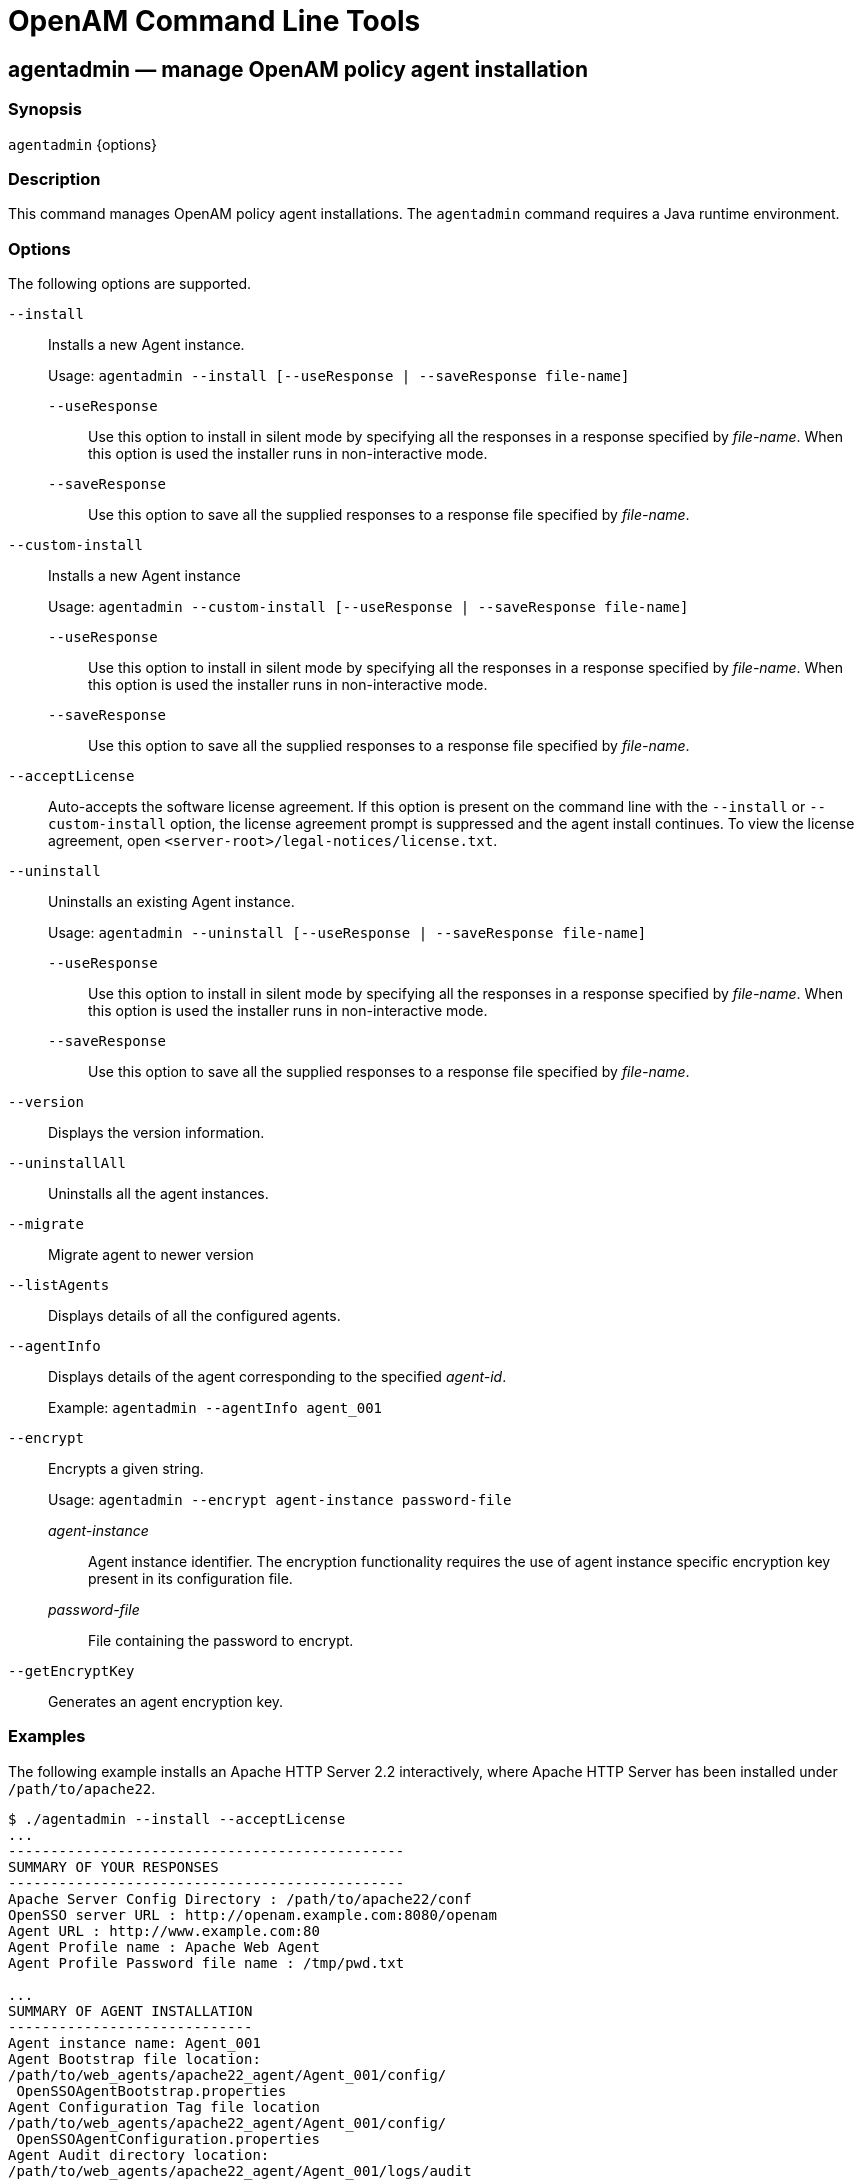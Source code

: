 ////
  The contents of this file are subject to the terms of the Common Development and
  Distribution License (the License). You may not use this file except in compliance with the
  License.
 
  You can obtain a copy of the License at legal/CDDLv1.0.txt. See the License for the
  specific language governing permission and limitations under the License.
 
  When distributing Covered Software, include this CDDL Header Notice in each file and include
  the License file at legal/CDDLv1.0.txt. If applicable, add the following below the CDDL
  Header, with the fields enclosed by brackets [] replaced by your own identifying
  information: "Portions copyright [year] [name of copyright owner]".
 
  Copyright 2017 ForgeRock AS.
  Portions Copyright 2024-2025 3A Systems LLC.
////

:figure-caption!:
:example-caption!:
:table-caption!:
:leveloffset: -1"
:openam-version: 15.1.5


[#openam-cli-tools]
== OpenAM Command Line Tools

[#agentadmin-1]
=== agentadmin — manage OpenAM policy agent installation

==== Synopsis
`agentadmin` \{options\}

[#d981e297]
==== Description
This command manages OpenAM policy agent installations. The `agentadmin` command requires a Java runtime environment.

[#d981e305]
==== Options
The following options are supported.
--

`--install`::
Installs a new Agent instance.

+
Usage: `agentadmin --install [--useResponse | --saveResponse file-name]`
+
[open]
====

`--useResponse`::
Use this option to install in silent mode by specifying all the responses in a response specified by __file-name__. When this option is used the installer runs in non-interactive mode.

`--saveResponse`::
Use this option to save all the supplied responses to a response file specified by __file-name__.

====

`--custom-install`::
Installs a new Agent instance

+
Usage: `agentadmin --custom-install [--useResponse | --saveResponse file-name]`
+
[open]
====

`--useResponse`::
Use this option to install in silent mode by specifying all the responses in a response specified by __file-name__. When this option is used the installer runs in non-interactive mode.

`--saveResponse`::
Use this option to save all the supplied responses to a response file specified by __file-name__.

====

`--acceptLicense`::
Auto-accepts the software license agreement. If this option is present on the command line with the `--install` or `--custom-install` option, the license agreement prompt is suppressed and the agent install continues. To view the license agreement, open `<server-root>/legal-notices/license.txt`.

`--uninstall`::
Uninstalls an existing Agent instance.

+
Usage: `agentadmin --uninstall [--useResponse | --saveResponse file-name]`
+
[open]
====

`--useResponse`::
Use this option to install in silent mode by specifying all the responses in a response specified by __file-name__. When this option is used the installer runs in non-interactive mode.

`--saveResponse`::
Use this option to save all the supplied responses to a response file specified by __file-name__.

====

`--version`::
Displays the version information.

`--uninstallAll`::
Uninstalls all the agent instances.

`--migrate`::
Migrate agent to newer version

`--listAgents`::
Displays details of all the configured agents.

`--agentInfo`::
Displays details of the agent corresponding to the specified __agent-id__.

+
Example: `agentadmin --agentInfo agent_001`

`--encrypt`::
Encrypts a given string.

+
Usage: `agentadmin --encrypt agent-instance password-file`
+
[open]
====

__agent-instance__::
Agent instance identifier. The encryption functionality requires the use of agent instance specific encryption key present in its configuration file.

__password-file__::
File containing the password to encrypt.

====

`--getEncryptKey`::
Generates an agent encryption key.

--

[#d981e512]
==== Examples
The following example installs an Apache HTTP Server 2.2 interactively, where Apache HTTP Server has been installed under `/path/to/apache22`.

[source, console]
----
$ ./agentadmin --install --acceptLicense
...
-----------------------------------------------
SUMMARY OF YOUR RESPONSES
-----------------------------------------------
Apache Server Config Directory : /path/to/apache22/conf
OpenSSO server URL : http://openam.example.com:8080/openam
Agent URL : http://www.example.com:80
Agent Profile name : Apache Web Agent
Agent Profile Password file name : /tmp/pwd.txt

...
SUMMARY OF AGENT INSTALLATION
-----------------------------
Agent instance name: Agent_001
Agent Bootstrap file location:
/path/to/web_agents/apache22_agent/Agent_001/config/
 OpenSSOAgentBootstrap.properties
Agent Configuration Tag file location
/path/to/web_agents/apache22_agent/Agent_001/config/
 OpenSSOAgentConfiguration.properties
Agent Audit directory location:
/path/to/web_agents/apache22_agent/Agent_001/logs/audit
Agent Debug directory location:
/path/to/web_agents/apache22_agent/Agent_001/logs/debug


Install log file location:
/path/to/web_agents/apache22_agent/installer-logs/audit/install.log
...
----

'''
[#ampassword-1]
=== ampassword — change passwords for the OpenAM Administrator

==== Synopsis
`ampassword` \{options\}

[#d981e557]
==== Description
This command allows you to change passwords held in the configuration store, and to encrypt passwords.

[#d981e562]
==== Options
The following options are supported.
--

`-a | --admin [ -o | --old old-password-file -n | --new new-password-file ]`::
Change the password for `amAdmin` from the value stored in __old-password-file__ to the value stored in __new-password-file__.

`-p | --proxy [ -o | --old old-password-file -n | --new new-password-file ]`::
Change the password for the proxy administrator from the value stored in __old-password-file__ to the value stored in __new-password-file__.

+
The proxy administrator password is shown encrypted in the output from `ssoadm get-svrcfg-xml`.

`-e | --encrypt [ password-file ]`::
Display the password value provided encrypted with the key generated during OpenAM installation.

`-h | --help`::
Display the usage message.

--

[#d981e631]
==== Examples
The following example encrypts the password contained within a text file.

* Create a text file, for example `$HOME/.pwd.txt`, containing the password string on a single line.

* Encrypt the password by using the `ampassword` command:
+

[source, console]
----
$ ampassword -e $HOME/.pwd.txt
     AQICkZs3qy5QUCXir9tebIEEZYGFXI2lCC4B
----


'''
[#amverifyarchive-1]
=== amverifyarchive — check OpenAM log archives for tampering

==== Synopsis
`amverifyarchive` \{options\}

[#d981e685]
==== Description
This command checks log archive integrity.

[#d981e690]
==== Options
The following options are required.
--

`-l logName`::
Verify log files of the specified type. To specify an individual log rather than a type, provide the entire log file name.

`-p path`::
Path to log files to verify.

`-u userName`::
User who can read log files.

`-w password`::
Password of the user who can read log files.

--

[#d981e732]
==== Examples
The following example checks the `amConsole` logs.

[source, console]
----
$ amverifyarchive \
 -l amConsole \
 -p $HOME/openam/openam/log
 -u amadmin \
 -w password
----

'''
[#man-configurator-jar-1]
=== configurator.jar — install or upgrade OpenAM using a configuration file

==== Synopsis
`configurator.jar` \{options\}

[#d981e773]
==== Description
This executable .jar file, openam-configurator-tool-{openam-version}.jar, lets you perform silent installation, configuring a deployed OpenAM server by applying settings from a configuration file.

[#d981e778]
==== Options
The following options are supported.
--

`-f | --file configuration-file`::
Configure a deployed OpenAM web application archive using the specified configuration file. Installation and upgrade configuration files are described in the sections below.

`--acceptLicense`::
Auto-accept the software license agreement and suppress the display of the licence acceptance screen to the user. If the configuration file contains the `ACCEPT_LICENSES` property, it will have precedence over the command-line option.

`-? | --help`::
Display the usage message.

--

[#d981e810]
==== Installation Configuration File
Base your configuration on the `sampleconfiguration` file delivered with OpenAM, and using the hints in this section, or the comments included in the file.
.Server Properties
--
These properties pertain to the OpenAM server instance.

SERVER_URL::
URL to the web container where you want OpenAM to run, such as `\http://openam.example.com:8080`

DEPLOYMENT_URI::
URI where you want to deploy OpenAM on the web container, such as `/openam`

BASE_DIR::
Configuration directory where OpenAM stores files and embedded configuration directory servers, such as `$HOME/openam`

locale::
The user locale, such as `en_GB`

PLATFORM_LOCALE::
The locale of the OpenAM server, such as `en_US`

AM_ENC_KEY::
The password encryption key, which must be the same on all servers in a multi-server installation, such as `O6QWwHPO4os+zEz3Nqn/2daAYWyiFE32`. If left blank, installing OpenAM generates a random password encryption key that you can view in the OpenAM console under Deployment > Servers > __Server Name__ > Security.

ADMIN_PWD::
Password of the OpenAM administrator user `amadmin`, which must be at least 8 characters in length and must match that of other servers in a multiserver deployment

AMLDAPUSERPASSWD::
Password of the default policy agent `UrlAccessAgent`, which must be at least 8 characters in length and must not be the same as the value of `ADMIN_PWD`

COOKIE_DOMAIN::
Name of the trusted DNS domain OpenAM returns to a browser when it grants a session ID to a user. By default, it is set to the full URL that was used to access the configurator, such as `example.com`.

ACCEPT_LICENSES::
Optional boolean property that can be set to always auto-accept the software license agreement and suppress the display of the license acceptance screen to the user. A value of `true` auto-accepts the license; any other value will be assumed to equal `false`, resulting in the presentation of the license. Default value is `false`. This property takes precedence over the `--acceptLicense` option, which can also be passed in to the application with the openam-configurator-tool-{openam-version}.jar file.

--
.Configuration Store Properties
--
These properties pertain to the directory server where OpenAM stores its configuration.

DATA_STORE::
Type of the configuration data store. The value `embedded` means set up OpenAM with an embedded, OpenDJ based configuration store. The value `dirServer` means an external directory server, such as OpenDJ, or Sun Java System Directory Server. If you set this to `dirServer`, and the configuration store contains the configuration of other OpenAM servers, then the server is added to the existing multiserver installation.

DIRECTORY_SSL::
To use LDAP without SSL, set this to `SIMPLE`. To use LDAP with SSL, set this to `SSL`.

DIRECTORY_SERVER::
Fully qualified domain name of the configuration store directory server host, such as `opendj.example.com`

DIRECTORY_PORT::
LDAP or LDAPS port number for the configuration store directory server, such as 389 or 636

DIRECTORY_ADMIN_PORT::
Administration port number for the configuration store directory server, such as 4444

DIRECTORY_JMX_PORT::
Java Management eXtension port number, such as `1689`, used with the OpenDJ embedded configuration store

ROOT_SUFFIX::
Root suffix distinguished name (DN) for the configuration store, such as `o=openam`

DS_DIRMGRDN::
Distinguished name of the directory manager of the configuration store, such as `cn=Directory Manager`

DS_DIRMGRPASSWD::
Password for the directory manager of the configuration store

--
.User Data Store Properties
--
These properties pertain to the directory server where OpenAM stores user profiles. If you do not include these properties, or you leave these properties commented out, then OpenAM uses the same directory server as it uses for the configuration store.

USERSTORE_TYPE::
The type of directory server used. Valid values include the following.
+

* `LDAPv3ForOpenDS`: 0penDJ or Sun OpenDS

* `LDAPv3ForAD`: Active Directory with host and port settings

* `LDAPv3ForADDC`: Active Directory with a Domain Name setting

* `LDAPv3ForADAM`: Active Directory Application Mode

* `LDAPv3ForODSEE`: Sun Java System Directory Server

* `LDAPv3ForTivoli`: IBM Tivoli Directory Server


USERSTORE_SSL::
To use LDAP without SSL, set this to `SIMPLE`. To use LDAP with SSL, set this to `SSL`.

USERSTORE_DOMAINNAME::
If `USERSTORE_TYPE` is `LDAPv3ForADDC`, you set this to the Active Directory Domain Name, such as `ad.example.com`, and then set only the `USERSTORE_SSL`, `USERSTORE_MGRDN`, and `USERSTORE_PASSWD` additional parameters. This lets Active Directory use DNS to retrieve service locations. Otherwise, do not use.

USERSTORE_HOST::
Fully qualified domain name of the user data store directory server, such as `opendj.example.com`

USERSTORE_PORT::
Port number of the user data store. Default for LDAP is 389, and for LDAP over SSL is 636.

USERSTORE_SUFFIX::
Root suffix distinguished name for the user data in the directory, such as `dc=example,dc=com`

USERSTORE_MGRDN::
Distinguished name of the directory manager of the user data store, such as `cn=Directory Manager`

USERSTORE_PASSWD::
Password for the directory manager of the user data store

--
.Site Properties
--
These properties pertain when you configure multiple OpenAM servers in a site deployment, where a load balancer spreads request across multiple servers. Use the `DS_EMB_REPL*` and `existingserverid` properties only for the second and subsequent servers in a site configuration.

LB_SITE_NAME::
The name of the OpenAM site

LB_PRIMARY_URL::
The load balancer URL for the site, such as `\http://lb.example.com:80/openam`.

LB_SESSION_HA_SFO::
Whether to enable session persistence and failover for the site. Default: `false`

DS_EMB_REPL_FLAG::
Enable use of the embedded configuration store by setting this parameter to `embReplFlag`, only if the `DATA_STORE` parameter is set to `embedded`. Use the other `DS_EMB_REPL*` parameters in this section to set up configuration store data replication.

DS_EMB_REPL_REPLPORT1::
Replication port number for the new OpenAM server you are installing, such as 58989

DS_EMB_REPL_HOST2::
Host name of an existing OpenAM server housing the configuration store directory server with which to replicate, such as `openam1.example.com`

DS_EMB_REPL_ADMINPORT2::
Administration port number for the configuration store directory server used by the existing OpenAM server, such as 4444

DS_EMB_REPL_REPLPORT2::
Replication port number for the configuration store directory server used by the existing OpenAM server, such as 50899

existingserverid::
Full URL of the existing OpenAM server, such as `\http://server1.example.com:8080/openam`

--

[#d981e1205]
==== Upgrade Configuration File
Base your configuration on the `sampleconfiguration` file delivered with OpenAM, and using the hints in this section, or the comments included in the file.
.Upgrade Properties
--

SERVER_URL::
URL to the web container where OpenAM runs, such as `\http://openam.example.com:8080`

DEPLOYMENT_URI::
URI where OpenAM is deployed on the web container, such as `/openam`

ACCEPT_LICENSES::
Optional boolean property that can be set to always auto-accept the software license agreement and suppress displaying the license acceptance screen to the user. A value of `true` auto-accepts the license; any other value will be assumed to equal `false`, resulting in the presentation of the license. Default value is `false`. This property takes precedence over the `--acceptLicense` option, which can also be passed in to the application with the openam-configurator-tool-{openam-version}.jar file.

--

[#d981e1250]
==== Examples
The following example shows a configuration file to install a server with an external user data store.

[source]
----
# Server properties, AM_ENC_KEY="" means generate random key
SERVER_URL=http://openam.example.com:8080
DEPLOYMENT_URI=/openam
BASE_DIR=$HOME/openam
locale=en_US
PLATFORM_LOCALE=en_US
AM_ENC_KEY=
ADMIN_PWD=change3me
AMLDAPUSERPASSWD=secret12
COOKIE_DOMAIN=openam.example.com
ACCEPT_LICENSES=true

# Embedded configuration data store
DATA_STORE=embedded
DIRECTORY_SSL=SIMPLE
DIRECTORY_SERVER=openam.example.com
DIRECTORY_PORT=50389
DIRECTORY_ADMIN_PORT=4444
DIRECTORY_JMX_PORT=1689
ROOT_SUFFIX=o=openam
DS_DIRMGRDN=cn=Directory Manager
DS_DIRMGRPASSWD=chang3me

# External OpenDJ based user data store
USERSTORE_TYPE=LDAPv3ForOpenDS
USERSTORE_SSL=SIMPLE
#USERSTORE_DOMAINNAME=ad.example.com
USERSTORE_HOST=opendj.example.com
USERSTORE_PORT=389
USERSTORE_SUFFIX=dc=example,dc=com
USERSTORE_MGRDN=cn=Directory Manager
USERSTORE_PASSWD=secret12

# Uncomment to specify the site for the first server in a site configuration
#LB_SITE_NAME=lb
#LB_PRIMARY_URL=http://lb.example.com:80/openam
----
The following example shows a configuration file to install the second server in a site configuration.

[source]
----
# Server properties, AM_ENC_KEY from first server
SERVER_URL=http://server2.example.com:8080
DEPLOYMENT_URI=/openam
BASE_DIR=$HOME/openam
locale=en_US
PLATFORM_LOCALE=en_US
AM_ENC_KEY=O6QWwHPO4os+zEz3Nqn/2daAYWyiFE32
ADMIN_PWD=change3me
AMLDAPUSERPASSWD=secret12
COOKIE_DOMAIN=openam.example.com
ACCEPT_LICENSES=true

# Embedded configuration data store
DATA_STORE=embedded
DIRECTORY_SSL=SIMPLE
DIRECTORY_SERVER=server2.example.com
DIRECTORY_PORT=50389
DIRECTORY_ADMIN_PORT=4444
DIRECTORY_JMX_PORT=1689
ROOT_SUFFIX=o=openam
DS_DIRMGRDN=cn=Directory Manager
DS_DIRMGRPASSWD=chang3me

# External OpenDJ based user data store
USERSTORE_TYPE=LDAPv3ForOpenDS
USERSTORE_SSL=SIMPLE
#USERSTORE_DOMAINNAME=ad.example.com
USERSTORE_HOST=opendj.example.com
USERSTORE_PORT=389
USERSTORE_SUFFIX=dc=example,dc=com
USERSTORE_MGRDN=cn=Directory Manager
USERSTORE_PASSWD=secret12

# Site properties
LB_SITE_NAME=lb
LB_PRIMARY_URL=http://lb.example.com:80/openam
DS_EMB_REPL_FLAG=embReplFlag
DS_EMB_REPL_REPLPORT1=58989
DS_EMB_REPL_HOST2=server1.example.com
DS_EMB_REPL_ADMINPORT2=4444
DS_EMB_REPL_REPLPORT2=50889
existingserverid=http://server1.example.com:8080/openam
----
The following example shows a configuration file to upgrade an OpenAM server.

[source]
----
SERVER_URL=https://openam.example.com:8080
DEPLOYMENT_URI=/openam
ACCEPT_LICENSES=true
----
The following example uses a configuration file with the `--acceptLicense` option on the command line.

[source, console, subs="attributes"]
----
$ java \
 -jar openam-configurator-tool-{openam-version}.jar \
 -f config.file \
 --acceptLicense
----

'''
[#man-upgrade-jar]
=== upgrade.jar — upgrade OpenAM using a configuration file

==== Synopsis
`upgrade.jar` \{options\}

[#d981e1307]
==== Description
This executable jar file, openam-upgrade-tool-{openam-version}.jar, lets you perform a silent upgrade on a deployed OpenAM server by applying settings from a configuration file or using arguments. This capability allows you to include the `upgrade.jar` from a command line or in an upgrade script.

[#d981e1315]
==== Options
The following options are supported.
--

`-f | --file configuration-file`::
Upgrade a deployed OpenAM web application archive using the specified configuration file. Upgrade configuration files are described in the sections below. Also, you can specify the system properties on the command line, instead of using the configuration file. See Example 2 below.

`--acceptLicense`::
Auto-accept the software license agreement and suppress the display of the licence acceptance screen to the user. If the configuration file contains the `ACCEPT_LICENSES` property, it will have precedence over the command-line option.

`-? | --help`::
Display the usage message.

--

[#d981e1347]
==== Upgrade Configuration File
Base your configuration on the `sampleupgrade` file delivered with OpenAM, and using the hints in this section, or the comments included in the file.
.Upgrade Properties
--

SERVER_URL::
URL to the web container where OpenAM runs, such as `\http://openam.example.com:8080`.

DEPLOYMENT_URI::
URI where OpenAM is deployed on the web container, such as `/openam`.

ACCEPT_LICENSES::
Optional boolean property that can be set to always auto-accept the software license agreement and suppress displaying the license acceptance screen to the user. A value of `true` auto-accepts the license; any other value will be assumed to equal `false`, resulting in the presentation of the license. Default value is `false`. This property takes precedence over the `--acceptLicense` option, which can also be passed in to the application with the openam-upgrade-tool-{openam-version}.jar file.

--

[#d981e1394]
==== Examples
The following example shows a configuration file and the commands to upgrade a server using the `upgrade.jar`. The configuration file is saved as `/tmp/upgrade.txt`.

[source]
----
SERVER_URL=http://openam.example.com:8080
DEPLOYMENT_URI=/openam
ACCEPT_LICENSES=true
----

[source, subs="attributes"]
----
$JAVA_HOME/bin/java -jar ~/openam/tools/openam-upgrade-tool-{openam-version}.jar \
 -f /tmp/upgrade.txt
----
The following example shows how to specify system properties with the `upgrade.jar`.

[source]
----
SERVER_URL=http://openam.example.com:8080
DEPLOYMENT_URI=/openam
ACCEPT_LICENSES=true
----

[source, subs="attributes"]
----
$JAVA_HOME/bin/java -jar ~/openam/tools/openam-upgrade-tool-{openam-version}.jar \
 -DSERVER_URL=http://openam.example.com:8080 -DDEPLOYMENT_URI=/openam
----
The following example shows the use of the `--acceptLicense` option with the `upgrade.jar`.

[source]
----
SERVER_URL=http://openam.example.com:8080
DEPLOYMENT_URI=/openam
----

[source, subs="attributes"]
----
$JAVA_HOME/bin/java -jar ~/openam/tools/openam-upgrade-tool-{openam-version}.jar \
 -DSERVER_URL=http://openam.example.com:8080 -DDEPLOYMENT_URI=/openam \
 --acceptLicense
----

'''
[#ssoadm-1]
=== ssoadm — configure OpenAM core services

==== Synopsis
`ssoadm` [__subcommand__] [options]

[#d981e1468]
==== Description
The `ssoadm` command provides a rich command-line interface for configuring OpenAM core services.

Also see the __Installation Guide__ procedure, link:../install-guide/index.html#install-openam-admin-tools[To Set Up Administration Tools] in the __Installation Guide__ for instructions on setting up the `ssoadm` command.

[#d981e1488]
==== Global Options
The following global options are supported.
--

`--debug, -d`::
Run in debug mode. Results sent to the debug file.

`--help, -?`::
Print usage.

+
This command can also be used with subcommands as in `ssoadm subcommand --help`.

`--information, -O`::
Print basic information about the tool.

`--locale, -l`::
Name of the locale to display the results.

`--nolog, -O`::
Disable audit logging.

`--verbose, -v`::
Run in verbose mode. Results sent to standard output.

`--version, -V`::
Print the version of this tool.

--

[#d981e1551]
==== JVM Properties for ssoadm
You can specifically set the authentication module or chain for administrator logins using two JVM settings. These settings provide more control to select the exact authentication mechanisms to be used when `ssoadm` authenticates administrators in the top-level realm.

To set these properties, manually edit the following two JVM settings in the `ssoadm` or `ssoadm.bat` script.
--

`org.forgerock.openam.ssoadm.auth.indexType`::
Specifies the module or chain-based authentication in the top level realm. If the property is set, OpenAM uses only __that__ authentication mechanism.

`org.forgerock.openam.ssoadm.auth.indexName`::
Specifies the actual name of the authentication module/chain as controlled by the `indexType` setting. For example, if the `indexType` is set to `module_instance` and `indexName` is set to `LDAP`, then `ssoadm` authenticates using only the LDAP authentication module.

--

[#d981e1607]
==== Subcommands: By Category
This section lists subcommands by category. The subsequent section lists subcommands in alphabetical order with a short description.

See `ssoadm subcommand --help` for detailed options.
[#d981e1620]
===== Agent Configuration

* link:#ssoadm-add-agent-to-grp[add-agent-to-grp]

* link:#ssoadm-agent-remove-props[agent-remove-props]

* link:#ssoadm-create-agent[create-agent]

* link:#ssoadm-create-agent-grp[create-agent-grp]

* link:#ssoadm-delete-agent-grps[delete-agent-grps]

* link:#ssoadm-delete-agents[delete-agents]

* link:#ssoadm-list-agent-grp-members[list-agent-grp-members]

* link:#ssoadm-list-agent-grps[list-agent-grps]

* link:#ssoadm-list-agents[list-agents]

* link:#ssoadm-remove-agent-from-grp[remove-agent-from-grp]

* link:#ssoadm-show-agent[show-agent]

* link:#ssoadm-show-agent-grp[show-agent-grp]

* link:#ssoadm-show-agent-membership[show-agent-membership]

* link:#ssoadm-show-agent-types[show-agent-types]

* link:#ssoadm-update-agent[update-agent]

* link:#ssoadm-update-agent-grp[update-agent-grp]


[#d981e1704]
===== Authentication Service Management

* link:#ssoadm-add-auth-cfg-entr[add-auth-cfg-entr]

* link:#ssoadm-create-auth-cfg[create-auth-cfg]

* link:#ssoadm-create-auth-instance[create-auth-instance]

* link:#ssoadm-delete-auth-cfgs[delete-auth-cfgs]

* link:#ssoadm-delete-auth-instances[delete-auth-instances]

* link:#ssoadm-get-auth-cfg-entr[get-auth-cfg-entr]

* link:#ssoadm-get-auth-instance[get-auth-instance]

* link:#ssoadm-list-auth-cfgs[list-auth-cfgs]

* link:#ssoadm-list-auth-instances[list-auth-instances]

* link:#ssoadm-register-auth-module[register-auth-module]

* link:#ssoadm-unregister-auth-module[unregister-auth-module]

* link:#ssoadm-update-auth-cfg-entr[update-auth-cfg-entr]

* link:#ssoadm-update-auth-cfg-props[update-auth-cfg-props]

* link:#ssoadm-update-auth-instance[update-auth-instance]


[#d981e1778]
===== Data Store Management

* link:#ssoadm-add-amsdk-idrepo-plugin[add-amsdk-idrepo-plugin]

* link:#ssoadm-create-datastore[create-datastore]

* link:#ssoadm-delete-datastores[delete-datastores]

* link:#ssoadm-list-datastore-types[list-datastore-types]

* link:#ssoadm-list-datastores[list-datastores]

* link:#ssoadm-show-datastore[show-datastore]

* link:#ssoadm-update-datastore[update-datastore]


[#d981e1817]
===== Entitlements

* link:#ssoadm-add-app-priv[add-app-priv]

* link:#ssoadm-create-appl[create-appl]

* link:#ssoadm-create-appl-type[create-appl-type]

* link:#ssoadm-create-xacml[create-xacml]

* link:#ssoadm-delete-appl-types[delete-appl-types]

* link:#ssoadm-delete-appls[delete-appls]

* link:#ssoadm-delete-xacml[delete-xacml]

* link:#ssoadm-list-appl-types[list-appl-types]

* link:#ssoadm-list-appls[list-appls]

* link:#ssoadm-list-xacml[list-xacml]

* link:#ssoadm-set-appl[set-appl]

* link:#ssoadm-set-entitlement-conf[set-entitlement-conf]

* link:#ssoadm-show-app-priv[show-app-priv]

* link:#ssoadm-show-appl[show-appl]

* link:#ssoadm-show-entitlement-conf[show-entitlement-conf]

* link:#ssoadm-update-app-priv[update-app-priv]

* link:#ssoadm-update-app-priv-resources[update-app-priv-resources]

* link:#ssoadm-update-app-priv-subjects[update-app-priv-subjects]


[#d981e1911]
===== Federation Management

* link:#ssoadm-add-cot-member[add-cot-member]

* link:#ssoadm-create-cot[create-cot]

* link:#ssoadm-create-metadata-templ[create-metadata-templ]

* link:#ssoadm-delete-cot[delete-cot]

* link:#ssoadm-delete-entity[delete-entity]

* link:#ssoadm-do-bulk-federation[do-bulk-federation]

* link:#ssoadm-export-entity[export-entity]

* link:#ssoadm-import-bulk-fed-data[import-bulk-fed-data]

* link:#ssoadm-import-entity[import-entity]

* link:#ssoadm-list-cot-members[list-cot-members]

* link:#ssoadm-list-cots[list-cots]

* link:#ssoadm-list-entities[list-entities]

* link:#ssoadm-remove-cot-member[remove-cot-member]

* link:#ssoadm-update-entity-keyinfo[update-entity-keyinfo]


[#d981e1985]
===== Identity Management

* link:#ssoadm-add-member[add-member]

* link:#ssoadm-add-privileges[add-privileges]

* link:#ssoadm-add-svc-identity[add-svc-identity]

* link:#ssoadm-create-identity[create-identity]

* link:#ssoadm-delete-identities[delete-identities]

* link:#ssoadm-get-identity[get-identity]

* link:#ssoadm-get-identity-svcs[get-identity-svcs]

* link:#ssoadm-list-identities[list-identities]

* link:#ssoadm-list-identity-assignable-svcs[list-identity-assignable-svcs]

* link:#ssoadm-remove-member[remove-member]

* link:#ssoadm-remove-privileges[remove-privileges]

* link:#ssoadm-remove-svc-identity[remove-svc-identity]

* link:#ssoadm-set-identity-attrs[set-identity-attrs]

* link:#ssoadm-set-identity-svc-attrs[set-identity-svc-attrs]

* link:#ssoadm-show-identity-ops[show-identity-ops]

* link:#ssoadm-show-identity-svc-attrs[show-identity-svc-attrs]

* link:#ssoadm-show-identity-types[show-identity-types]

* link:#ssoadm-show-members[show-members]

* link:#ssoadm-show-memberships[show-memberships]

* link:#ssoadm-show-privileges[show-privileges]


[#d981e2089]
===== Policy Management

* link:#ssoadm-create-policies[create-policies]

* link:#ssoadm-delete-policies[delete-policies]

* link:#ssoadm-list-policies[list-policies]

* link:#ssoadm-update-policies[update-policies]


[#d981e2113]
===== Realm Management

* link:#ssoadm-add-svc-attrs[add-svc-attrs]

* link:#ssoadm-add-svc-realm[add-svc-realm]

* link:#ssoadm-create-realm[create-realm]

* link:#ssoadm-delete-realm[delete-realm]

* link:#ssoadm-delete-realm-attr[delete-realm-attr]

* link:#ssoadm-get-realm[get-realm]

* link:#ssoadm-get-realm-svc-attrs[get-realm-svc-attrs]

* link:#ssoadm-list-realm-assignable-svcs[list-realm-assignable-svcs]

* link:#ssoadm-list-realms[list-realms]

* link:#ssoadm-remove-svc-attrs[remove-svc-attrs]

* link:#ssoadm-remove-svc-realm[remove-svc-realm]

* link:#ssoadm-set-realm-attrs[set-realm-attrs]

* link:#ssoadm-set-svc-attrs[set-svc-attrs]

* link:#ssoadm-set-realm-svc-attrs[set-realm-svc-attrs]

* link:#ssoadm-show-auth-modules[show-auth-modules]

* link:#ssoadm-show-data-types[show-data-types]

* link:#ssoadm-show-realm-svcs[show-realm-svcs]


[#d981e2202]
===== Server Configuration

* link:#ssoadm-add-site-members[add-site-members]

* link:#ssoadm-add-site-sec-urls[add-site-sec-urls]

* link:#ssoadm-clone-server[clone-server]

* link:#ssoadm-create-server[create-server]

* link:#ssoadm-create-site[create-site]

* link:#ssoadm-delete-server[delete-server]

* link:#ssoadm-delete-site[delete-site]

* link:#ssoadm-export-server[export-server]

* link:#ssoadm-get-svrcfg-xml[get-svrcfg-xml]

* link:#ssoadm-import-server[import-server]

* link:#ssoadm-list-server-cfg[list-server-cfg]

* link:#ssoadm-list-servers[list-servers]

* link:#ssoadm-list-sites[list-sites]

* link:#ssoadm-remove-server-cfg[remove-server-cfg]

* link:#ssoadm-remove-site-members[remove-site-members]

* link:#ssoadm-remove-site-sec-urls[remove-site-sec-urls]

* link:#ssoadm-set-site-pri-url[set-site-pri-url]

* link:#ssoadm-set-site-sec-urls[set-site-sec-urls]

* link:#ssoadm-set-svrcfg-xml[set-svrcfg-xml]

* link:#ssoadm-show-site[show-site]

* link:#ssoadm-show-site-members[show-site-members]

* link:#ssoadm-update-server-cfg[update-server-cfg]


[#d981e2316]
===== Service Management
To translate settings applied in OpenAM console to service attributes for use with `ssoadm`, login to the OpenAM console as as `amadmin` and access the services page, such as `\http://openam.example.com:8080/openam/services.jsp`.

* link:#ssoadm-add-attr-defs[add-attr-defs]

* link:#ssoadm-add-attrs[add-attrs]

* link:#ssoadm-add-plugin-interface[add-plugin-interface]

* link:#ssoadm-add-sub-schema[add-sub-schema]

* link:#ssoadm-create-sub-cfg[create-sub-cfg]

* link:#ssoadm-create-svc[create-svc]

* link:#ssoadm-create-svrcfg-xml[create-svrcfg-xml]

* link:#ssoadm-delete-attr[delete-attr]

* link:#ssoadm-delete-sub-cfg[delete-sub-cfg]

* link:#ssoadm-delete-svc[delete-svc]

* link:#ssoadm-export-svc-cfg[export-svc-cfg]

* link:#ssoadm-get-attr-defs[get-attr-defs]

* link:#ssoadm-get-revision-number[get-revision-number]

* link:#ssoadm-get-sub-cfg[get-sub-cfg]

* link:#ssoadm-import-svc-cfg[import-svc-cfg]

* link:#ssoadm-remove-attr-choicevals[remove-attr-choicevals]

* link:#ssoadm-remove-attr-defs[remove-attr-defs]

* link:#ssoadm-remove-sub-schema[remove-sub-schema]

* link:#ssoadm-set-attr-any[set-attr-any]

* link:#ssoadm-set-attr-bool-values[set-attr-bool-values]

* link:#ssoadm-set-attr-choicevals[set-attr-choicevals]

* link:#ssoadm-set-attr-defs[set-attr-defs]

* link:#ssoadm-set-attr-end-range[set-attr-end-range]

* link:#ssoadm-set-attr-i18n-key[set-attr-i18n-key]

* link:#ssoadm-set-attr-start-range[set-attr-start-range]

* link:#ssoadm-set-attr-syntax[set-attr-syntax]

* link:#ssoadm-set-attr-type[set-attr-type]

* link:#ssoadm-set-attr-ui-type[set-attr-ui-type]

* link:#ssoadm-set-attr-validator[set-attr-validator]

* link:#ssoadm-set-attr-view-bean-url[set-attr-view-bean-url]

* link:#ssoadm-set-inheritance[set-inheritance]

* link:#ssoadm-set-plugin-viewbean-url[set-plugin-viewbean-url]

* link:#ssoadm-set-revision-number[set-revision-number]

* link:#ssoadm-set-sub-cfg[set-sub-cfg]

* link:#ssoadm-set-svc-i18n-key[set-svc-i18n-key]

* link:#ssoadm-set-svc-view-bean-url[set-svc-view-bean-url]

* link:#ssoadm-update-svc[update-svc]


[#d981e2516]
===== Other

* link:#ssoadm-add-res-bundle[add-res-bundle]

* link:#ssoadm-do-batch[do-batch]

* link:#ssoadm-do-migration70[do-migration70]

* link:#ssoadm-list-res-bundle[list-res-bundle]

* link:#ssoadm-list-sessions[list-sessions]

* link:#ssoadm-remove-res-bundle[remove-res-bundle]



[#d981e2550]
==== Subcommands: Alphabetical Order
The following subcommands are supported.

See also `ssoadm subcommand --help`.
[#ssoadm-add-agent-to-grp]
===== ssoadm add-agent-to-grp
Add agents to a agent group.

Usage: `ssoadm add-agent-to-grp --options [--global-options]`
.Options
--

`--adminid, -u`::
Administrator ID of running the command.

`--agentgroupname, -b`::
Name of agent group.

`--agentnames, -s`::
Names of agents.

`--password-file, -f`::
File name that contains password of administrator.

`--realm, -e`::
Name of realm.

--

[#ssoadm-add-amsdk-idrepo-plugin]
===== ssoadm add-amsdk-idrepo-plugin
Create AMSDK IdRepo Plug-in

Usage: `ssoadm add-amsdk-idrepo-plugin --options [--global-options]`
.Options
--

`--adminid, -u`::
Administrator ID of running the command.

`--basedn, -b`::
Directory Server base distinguished name.

`--bind-password-file, -m`::
File that contains password of bind password.

`--binddn, -e`::
Directory Server bind distinguished name.

`--directory-servers, -s`::
directory servers <protocol>://<hostname>:<port>. Can have multiple entries.

`--dsame-password-file, -x`::
File that contains password of the dsameuser

`--password-file, -f`::
File name that contains password of administrator.

`--puser-password-file, -p`::
File that contains password of the puser

`[--org, -o]`::
Organization objects naming attribute (defaults to 'o')

`[--user, -a]`::
User objects naming attribute (defaults to 'uid')

--

[#ssoadm-add-app-priv]
===== ssoadm add-app-priv
Add a policy set privilege to delegate resources of a given policy set.

Usage: `ssoadm add-app-priv --options [--global-options]`
.Options
--

`--actions, -a`::
Possible values are READ, MODIFY, DELEGATE, ALL

`--adminid, -u`::
Administrator ID of running the command.

`--application, -t`::
Policy set name

`--name, -m`::
Name for the this delegation

`--password-file, -f`::
File name that contains password of administrator.

`--realm, -e`::
Realm name

`--subjects, -s`::
Subject name

`--subjecttype, -b`::
Possible values are User or Group

`[--description, -p]`::
Description for the this delegation.

`[--resources, -r]`::
Resources to delegate, All resources in the policy set will be delegated if this option is absent.

--

[#ssoadm-add-attr-defs]
===== ssoadm add-attr-defs
Add default attribute values in schema.

Usage: `ssoadm add-attr-defs --options [--global-options]`
.Options
--

`--adminid, -u`::
Administrator ID of running the command.

`--password-file, -f`::
File name that contains password of administrator.

`--schematype, -t`::
Type of schema.

`--servicename, -s`::
Name of service.

`[--attributevalues, -a]`::
Attribute values e.g. homeaddress=here.

`[--datafile, -D]`::
Name of file that contains attribute values data.

`[--subschemaname, -c]`::
Name of sub schema.

--

[#ssoadm-add-attrs]
===== ssoadm add-attrs
Add attribute schema to an existing service.

Usage: `ssoadm add-attrs --options [--global-options]`
.Options
--

`--adminid, -u`::
Administrator ID of running the command.

`--attributeschemafile, -F`::
XML file containing attribute schema definition.

`--password-file, -f`::
File name that contains password of administrator.

`--schematype, -t`::
Schema Type.

`--servicename, -s`::
Service Name.

`[--subschemaname, -c]`::
Name of sub schema.

--

[#ssoadm-add-auth-cfg-entr]
===== ssoadm add-auth-cfg-entr
Add authentication configuration entry

Usage: `ssoadm add-auth-cfg-entr --options [--global-options]`
.Options
--

`--adminid, -u`::
Administrator ID of running the command.

`--criteria, -c`::
Criteria for this entry. Possible values are REQUIRED, OPTIONAL, SUFFICIENT, REQUISITE

`--modulename, -o`::
Module Name.

`--name, -m`::
Name of authentication configuration.

`--password-file, -f`::
File name that contains password of administrator.

`--realm, -e`::
Name of realm.

`[--options, -t]`::
Options for this entry.

`[--position, -p]`::
Position where the new entry is to be added. This is option is not set, entry shall be added to the end of the list. If value of this option is 0, it will be inserted to the front of the list. If value is greater of the length of the list, entry shall be added to the end of the list.

--

[#ssoadm-add-cot-member]
===== ssoadm add-cot-member
Add a member to a circle of trust.

Usage: `ssoadm add-cot-member --options [--global-options]`
.Options
--

`--adminid, -u`::
Administrator ID of running the command.

`--cot, -t`::
Circle of Trust

`--entityid, -y`::
Entity ID

`--password-file, -f`::
File name that contains password of administrator.

`[--realm, -e]`::
Realm where circle of trust resides

`[--spec, -c]`::
Specify metadata specification, either wsfed, idff or saml2, defaults to saml2

--

[#ssoadm-add-member]
===== ssoadm add-member
Add an identity as member of another identity

Usage: `ssoadm add-member --options [--global-options]`
.Options
--

`--adminid, -u`::
Administrator ID of running the command.

`--idname, -i`::
Name of identity.

`--idtype, -t`::
Type of Identity

`--memberidname, -m`::
Name of identity that is member.

`--memberidtype, -y`::
Type of Identity of member such as User, Role and Group.

`--password-file, -f`::
File name that contains password of administrator.

`--realm, -e`::
Name of realm.

--

[#ssoadm-add-plugin-interface]
===== ssoadm add-plugin-interface
Add Plug-in interface to service.

Usage: `ssoadm add-plugin-interface --options [--global-options]`
.Options
--

`--adminid, -u`::
Administrator ID of running the command.

`--i18nkey, -k`::
Plug-in I18n Key.

`--interfacename, -i`::
Name of interface.

`--password-file, -f`::
File name that contains password of administrator.

`--pluginname, -g`::
Name of Plug-in.

`--servicename, -s`::
Name of service.

--

[#ssoadm-add-plugin-schema]
===== ssoadm add-plugin-schema
Add Plug-in schema to service.

Usage: `ssoadm add-plugin-schema --options [--global-options]`
.Options
--

`--adminid, -u`::
Administrator ID of running the command.

`--classname, -c`::
Name of the Plugin Schema class implementation

`--i18nkey, -k`::
Plug-in I18n Key.

`--i18nname, -n`::
Plug-in I18n Name.

`--interfacename, -i`::
Name of interface.

`--password-file, -f`::
File name that contains password of administrator.

`--pluginname, -g`::
Name of Plug-in.

`--servicename, -s`::
Name of service.

--

[#ssoadm-add-privileges]
===== ssoadm add-privileges
Add privileges to an identity. To add a privilege to all authenticated users, use the "All Authenticated Users" idname with "role" idtype.

Usage: `ssoadm add-privileges --options [--global-options]`
.Options
--

`--adminid, -u`::
Administrator ID of running the command.

`--idname, -i`::
Name of identity.

`--idtype, -t`::
Type of Identity such as Role and Group.

`--password-file, -f`::
File name that contains password of administrator.

`--privileges, -g`::
Name of privileges to be added. Privilege names are AgentAdmin, ApplicationModifyAccess, ApplicationReadAccess, ApplicationTypesReadAccess, ConditionTypesReadAccess, DecisionCombinersReadAccess, EntitlementRestAccess, FederationAdmin, LogAdmin, LogRead, LogWrite, PolicyAdmin, PrivilegeRestAccess, PrivilegeRestReadAccess, RealmAdmin, RealmReadAccess, ResourceTypeModifyAccess, ResourceTypeReadAccess, SubjectAttributesReadAccess, and SubjectTypesReadAccess.

`--realm, -e`::
Name of realm.

--

[#ssoadm-add-res-bundle]
===== ssoadm add-res-bundle
Add resource bundle to data store.

Usage: `ssoadm add-res-bundle --options [--global-options]`
.Options
--

`--adminid, -u`::
Administrator ID of running the command.

`--bundlefilename, -B`::
Resource bundle physical file name.

`--bundlename, -b`::
Resource Bundle Name.

`--password-file, -f`::
File name that contains password of administrator.

`[--bundlelocale, -o]`::
Locale of the resource bundle.

--

[#ssoadm-add-site-members]
===== ssoadm add-site-members
Add members to a site.

Usage: `ssoadm add-site-members --options [--global-options]`
.Options
--

`--adminid, -u`::
Administrator ID of running the command.

`--password-file, -f`::
File name that contains password of administrator.

`--servernames, -e`::
Server names, e.g. http://www.example.com:8080/fam

`--sitename, -s`::
Site name, e.g. mysite

--

[#ssoadm-add-site-sec-urls]
===== ssoadm add-site-sec-urls
Add Site Secondary URLs.

Usage: `ssoadm add-site-sec-urls --options [--global-options]`
.Options
--

`--adminid, -u`::
Administrator ID of running the command.

`--password-file, -f`::
File name that contains password of administrator.

`--secondaryurls, -a`::
Secondary URLs

`--sitename, -s`::
Site name, e.g. mysite

--

[#ssoadm-add-sub-schema]
===== ssoadm add-sub-schema
Add sub schema.

Usage: `ssoadm add-sub-schema --options [--global-options]`
.Options
--

`--adminid, -u`::
Administrator ID of running the command.

`--filename, -F`::
Name of file that contains the schema

`--password-file, -f`::
File name that contains password of administrator.

`--schematype, -t`::
Type of schema.

`--servicename, -s`::
Name of service.

--

[#ssoadm-add-svc-attrs]
===== ssoadm add-svc-attrs
Add service attribute values in a realm. Long content for an attribute can be supplied in a file by appending '-file' to the attribute name, and giving the filename as the value.

Usage: `ssoadm add-svc-attrs --options [--global-options]`
.Options
--

`--adminid, -u`::
Administrator ID of running the command.

`--password-file, -f`::
File name that contains password of administrator.

`--realm, -e`::
Name of realm.

`--servicename, -s`::
Name of service.

`[--attributevalues, -a]`::
Attribute values to be added e.g. homeaddress=here.

`[--datafile, -D]`::
Name of file that contains attribute values to be added.

--

[#ssoadm-add-svc-identity]
===== ssoadm add-svc-identity
Add Service to an identity

Usage: `ssoadm add-svc-identity --options [--global-options]`
.Options
--

`--adminid, -u`::
Administrator ID of running the command.

`--idname, -i`::
Name of identity.

`--idtype, -t`::
Type of Identity such as User, Role and Group.

`--password-file, -f`::
File name that contains password of administrator.

`--realm, -e`::
Name of realm.

`--servicename, -s`::
Name of service.

`[--attributevalues, -a]`::
Attribute values e.g. homeaddress=here.

`[--datafile, -D]`::
Name of file that contains attribute values data.

--

[#ssoadm-add-svc-realm]
===== ssoadm add-svc-realm
Add service to a realm. Long content for an attribute can be supplied in a file by appending '-file' to the attribute name, and giving the filename as the value.

Usage: `ssoadm add-svc-realm --options [--global-options]`
.Options
--

`--adminid, -u`::
Administrator ID of running the command.

`--password-file, -f`::
File name that contains password of administrator.

`--realm, -e`::
Name of realm.

`--servicename, -s`::
Service Name.

`[--attributevalues, -a]`::
Attribute values e.g. homeaddress=here.

`[--datafile, -D]`::
Name of file that contains attribute values data.

--

[#ssoadm-agent-remove-props]
===== ssoadm agent-remove-props
Remove agent's properties.

Usage: `ssoadm agent-remove-props --options [--global-options]`
.Options
--

`--adminid, -u`::
Administrator ID of running the command.

`--agentname, -b`::
Name of agent.

`--attributenames, -a`::
properties name(s).

`--password-file, -f`::
File name that contains password of administrator.

`--realm, -e`::
Name of realm.

--

[#ssoadm-clone-server]
===== ssoadm clone-server
Clone a server instance.

Usage: `ssoadm clone-server --options [--global-options]`
.Options
--

`--adminid, -u`::
Administrator ID of running the command.

`--cloneservername, -o`::
Clone server name

`--password-file, -f`::
File name that contains password of administrator.

`--servername, -s`::
Server name

--

[#ssoadm-create-agent]
===== ssoadm create-agent
Create a new agent configuration.

Usage: `ssoadm create-agent --options [--global-options]`
.Options
--

`--adminid, -u`::
Administrator ID of running the command.

`--agentname, -b`::
Name of agent.

`--agenttype, -t`::
Type of agent. Possible values: J2EEAgent, WebAgent, 2.2_Agent, SharedAgent, OAuth2Client

`--password-file, -f`::
File name that contains password of administrator.

`--realm, -e`::
Name of realm.

`[--agenturl, -g]`::
Agent URL. e.g. http://www.agent.example:8080/agent. WebAgent does not take URL with path. e.g. http://www.agent.example:8080. This option is valid only for J2EEAgent and WebAgent agent types, and is required when the agent type is J2EEAgent or WebAgent.

`[--attributevalues, -a]`::
Properties e.g. sunIdentityServerDeviceKeyValue=https://agent.example.com:443/

`[--datafile, -D]`::
Name of file that contains properties.

`[--serverurl, -s]`::
Server URL. e.g. http://www.example.com:58080/openam. This option is valid only for J2EEAgent and WebAgent agent types, and is required when the agent type is J2EEAgent or WebAgent.

--

[#ssoadm-create-agent-grp]
===== ssoadm create-agent-grp
Create a new agent group.

Usage: `ssoadm create-agent-grp --options [--global-options]`
.Options
--

`--adminid, -u`::
Administrator ID of running the command.

`--agentgroupname, -b`::
Name of agent group.

`--agenttype, -t`::
Type of agent group. e.g. J2EEAgent, WebAgent

`--password-file, -f`::
File name that contains password of administrator.

`--realm, -e`::
Name of realm.

`[--attributevalues, -a]`::
Properties e.g. homeaddress=here.

`[--datafile, -D]`::
Name of file that contains properties.

`[--serverurl, -s]`::
Server URL. e.g. http://www.example.com:58080/openam. This option is valid for J2EEAgent and WebAgent.

--

[#ssoadm-create-appl]
===== ssoadm create-appl
Create policy set.

Usage: `ssoadm create-appl --options [--global-options]`
.Options
--

`--adminid, -u`::
Administrator ID of running the command.

`--applicationtype, -t`::
Application type name

`--name, -m`::
Policy set name

`--password-file, -f`::
File name that contains password of administrator.

`--realm, -e`::
Realm name

`[--attributevalues, -a]`::
Attribute values e.g. applicationType=iPlanetAMWebAgentService.

`[--datafile, -D]`::
Name of file that contains attribute values data. Mandatory attributes are resources, subjects, conditions and entitlementCombiner. Optional ones are actions, searchIndexImpl, saveIndexImpl, resourceComparator, subjectAttributeNames.

--

[#ssoadm-create-appl-type]
===== ssoadm create-appl-type
Create application type.

Usage: `ssoadm create-appl-type --options [--global-options]`
.Options
--

`--adminid, -u`::
Administrator ID of running the command.

`--name, -m`::
Application Type name

`--password-file, -f`::
File name that contains password of administrator.

`[--attributevalues, -a]`::
Application Type attribute values e.g. actions=enabled=true.

`[--datafile, -D]`::
Name of file that contains attribute type values data. Mandatory attributes are actions, searchIndexImpl and saveIndexImpl. Optional are resourceComparator.

--

[#ssoadm-create-auth-cfg]
===== ssoadm create-auth-cfg
Create authentication configuration

Usage: `ssoadm create-auth-cfg --options [--global-options]`
.Options
--

`--adminid, -u`::
Administrator ID of running the command.

`--name, -m`::
Name of authentication configuration.

`--password-file, -f`::
File name that contains password of administrator.

`--realm, -e`::
Name of realm.

--

[#ssoadm-create-auth-instance]
===== ssoadm create-auth-instance
Create authentication module instance

Usage: `ssoadm create-auth-instance --options [--global-options]`
.Options
--

`--adminid, -u`::
Administrator ID of running the command.

`--authtype, -t`::
Type of authentication module instance. Possible values include AD, Adaptive, Anonymous, Cert, DataStore, DeviceIdMatch, DeviceIdSave, Federation, HOTP, HTTPBasic, JDBC, LDAP, Membership, MSISDN, OATH, OAuth, OpenIdConnect, PersistentCookie, RADIUS, SAE, Scripted, WindowsDesktopSSO, NT, and WSSAuthModule.

`--name, -m`::
Name of authentication module instance.

`--password-file, -f`::
File name that contains password of administrator.

`--realm, -e`::
Name of realm.

--

[#ssoadm-create-cot]
===== ssoadm create-cot
Create circle of trust.

Usage: `ssoadm create-cot --options [--global-options]`
.Options
--

`--adminid, -u`::
Administrator ID of running the command.

`--cot, -t`::
Circle of Trust

`--password-file, -f`::
File name that contains password of administrator.

`[--prefix, -p]`::
Prefix URL for idp discovery reader and writer URL.

`[--realm, -e]`::
Realm where circle of trust resides

`[--trustedproviders, -k]`::
Trusted Providers

--

[#ssoadm-create-datastore]
===== ssoadm create-datastore
Create data store under a realm

Usage: `ssoadm create-datastore --options [--global-options]`
.Options
--

`--adminid, -u`::
Administrator ID of running the command.

`--datatype, -t`::
Type of datastore. Use the list-datastore-types subcommand to get a list of supported datastore types.

`--name, -m`::
Name of datastore.

`--password-file, -f`::
File name that contains password of administrator.

`--realm, -e`::
Name of realm.

`[--attributevalues, -a]`::
Attribute values e.g. sunIdRepoClass=com.sun.identity.idm.plugins.files.FilesRepo.

`[--datafile, -D]`::
Name of file that contains attribute values data.

--

[#ssoadm-create-identity]
===== ssoadm create-identity
Create identity in a realm

Usage: `ssoadm create-identity --options [--global-options]`
.Options
--

`--adminid, -u`::
Administrator ID of running the command.

`--idname, -i`::
Name of identity.

`--idtype, -t`::
Type of Identity such as User, Role and Group.

`--password-file, -f`::
File name that contains password of administrator.

`--realm, -e`::
Name of realm.

`[--attributevalues, -a]`::
Attribute values e.g. sunIdentityServerDeviceStatus=Active.

`[--datafile, -D]`::
Name of file that contains attribute values data.

--

[#ssoadm-create-metadata-templ]
===== ssoadm create-metadata-templ
Create new metadata template.

Usage: `ssoadm create-metadata-templ --options [--global-options]`
.Options
--

`--adminid, -u`::
Administrator ID of running the command.

`--entityid, -y`::
Entity ID

`--password-file, -f`::
File name that contains password of administrator.

`[--affiecertalias, -K]`::
Affiliation encryption certificate alias

`[--affiliation, -F]`::
Specify metaAlias for hosted affiliation. to be created. The format must be <realm name>/<identifier>

`[--affimembers, -M]`::
Affiliation members

`[--affiownerid, -N]`::
Affiliation Owner ID

`[--affiscertalias, -J]`::
Affiliation signing certificate alias

`[--attraecertalias, -G]`::
Attribute authority encryption certificate alias.

`[--attrascertalias, -B]`::
Attribute authority signing certificate alias

`[--attrauthority, -I]`::
Specify metaAlias for hosted attribute authority to be created. The format must be <realm name>/<identifier>.

`[--attrqecertalias, -R]`::
Attribute query provider encryption certificate alias

`[--attrqscertalias, -A]`::
Attribute query provider signing certificate alias

`[--attrqueryprovider, -S]`::
Specify metaAlias for hosted attribute query provider to be created. The format must be <realm name>/<identifier>.

`[--authnaecertalias, -E]`::
Authentication authority encryption certificate alias.

`[--authnascertalias, -D]`::
Authentication authority signing certificate alias

`[--authnauthority, -C]`::
Specify metaAlias for hosted authentication authority to be created. The format must be <realm name>/<identifier>.

`[--extended-data-file, -x]`::
Specify file name for the extended metadata to be created. XML will be displayed on terminal if this file name is not provided.

`[--identityprovider, -i]`::
Specify metaAlias for hosted identity provider to be created. The format must be <realm name>/<identifier>.

`[--idpecertalias, -g]`::
Identity provider encryption certificate alias.

`[--idpscertalias, -b]`::
Identity provider signing certificate alias

`[--meta-data-file, -m]`::
Specify file name for the standard metadata to be created. XML will be displayed on terminal if this file name is not provided.

`[--serviceprovider, -s]`::
Specify metaAlias for hosted service provider to be created. The format must be <realm name>/<identifier>.

`[--specertalias, -r]`::
Service provider encryption certificate alias

`[--spec, -c]`::
Specify metadata specification, either wsfed, idff or saml2, defaults to saml2

`[--spscertalias, -a]`::
Service provider signing certificate alias

`[--xacmlpdpecertalias, -j]`::
Policy decision point encryption certificate alias

`[--xacmlpdpscertalias, -t]`::
Policy decision point signing certificate alias

`[--xacmlpdp, -p]`::
Specify metaAlias for policy decision point to be created. The format must be <realm name>/<identifier>.

`[--xacmlpepecertalias, -z]`::
Policy enforcement point encryption certificate alias

`[--xacmlpepscertalias, -k]`::
Policy enforcement point signing certificate alias

`[--xacmlpep, -e]`::
Specify metaAlias for policy enforcement point to be created. The format must be <realm name>/<identifier>.

--

[#ssoadm-create-realm]
===== ssoadm create-realm
Create realm.

Usage: `ssoadm create-realm --options [--global-options]`
.Options
--

`--adminid, -u`::
Administrator ID of running the command.

`--password-file, -f`::
File name that contains password of administrator.

`--realm, -e`::
Name of realm to be created.

--

[#ssoadm-create-server]
===== ssoadm create-server
Create a server instance.

Usage: `ssoadm create-server --options [--global-options]`
.Options
--

`--adminid, -u`::
Administrator ID of running the command.

`--password-file, -f`::
File name that contains password of administrator.

`--serverconfigxml, -X`::
Server Configuration XML file name.

`--servername, -s`::
Server name, e.g. http://www.example.com:8080/fam

`[--attributevalues, -a]`::
Attribute values e.g. homeaddress=here.

`[--datafile, -D]`::
Name of file that contains attribute values data.

--

[#ssoadm-create-site]
===== ssoadm create-site
Create a site.

Usage: `ssoadm create-site --options [--global-options]`
.Options
--

`--adminid, -u`::
Administrator ID of running the command.

`--password-file, -f`::
File name that contains password of administrator.

`--sitename, -s`::
Site name, e.g. mysite

`--siteurl, -i`::
Site's primary URL, e.g. http://www.example.com:8080

`[--secondaryurls, -a]`::
Secondary URLs

--

[#ssoadm-create-sub-cfg]
===== ssoadm create-sub-cfg
Create a new sub configuration. Long content for an attribute can be supplied in a file by appending '-file' to the attribute name, and giving the filename as the value.

Usage: `ssoadm create-sub-cfg --options [--global-options]`
.Options
--

`--adminid, -u`::
Administrator ID of running the command.

`--password-file, -f`::
File name that contains password of administrator.

`--servicename, -s`::
Name of service.

`--subconfigname, -g`::
Sub-schema name of (or path to) the type of sub-configuration being added.

`[--attributevalues, -a]`::
Attribute values e.g. homeaddress=here.

`[--datafile, -D]`::
Name of file that contains attribute values data.

`[--priority, -p]`::
Priority of the sub configuration.

`[--realm, -e]`::
Name of realm (Sub Configuration shall be added to global configuration if this option is not provided).

`[--subconfigid, -b]`::
User-specfieid ID of (or path to) the sub-configuration.

--

[#ssoadm-create-svc]
===== ssoadm create-svc
Create a new service in server.

Usage: `ssoadm create-svc --options [--global-options]`
.Options
--

`--adminid, -u`::
Administrator ID of running the command.

`--password-file, -f`::
File name that contains password of administrator.

`--xmlfile, -X`::
XML file(s) that contains schema.

`[--continue, -c]`::
Continue adding service if one or more previous service cannot be added.

--

[#ssoadm-create-svrcfg-xml]
===== ssoadm create-svrcfg-xml
Create serverconfig.xml file. No options are required for flat file configuration data store.

Usage: `ssoadm create-svrcfg-xml --options [--global-options]`
.Options
--

`--adminid, -u`::
Administrator ID of running the command.

`--password-file, -f`::
File name that contains password of administrator.

`[--basedn, -b]`::
Directory Server base distinguished name.

`[--dsadmin, -a]`::
Directory Server administrator distinguished name

`[--dshost, -t]`::
Directory Server host name

`[--dspassword-file, -x]`::
File that contains Directory Server administrator password

`[--dsport, -p]`::
Directory Server port number

`[--outfile, -o]`::
File name where serverconfig XML is written.

--

[#ssoadm-create-xacml]
===== ssoadm create-xacml
Create policies in a realm with XACML input.

Usage: `ssoadm create-xacml --options [--global-options]`
.Options
--

`--adminid, -u`::
Administrator ID of running the command.

`--password-file, -f`::
File name that contains password of administrator.

`--realm, -e`::
Name of realm.

`--xmlfile, -X`::
File that contains the policy XACML definition. In the console, paste the XML into the text field instead.

`[--dryrun, -n]`::
Provide a summary of the policies which would be updated, and those which would be added, as a result of the create-xacml command without the 'dryrun' option specified. Nothing will be updated or added when using this option.

`[--outfile, -o]`::
Filename where the output of a 'dryrun' command will be sent to. If no 'dryrun' command is specified, the outfile will not be used for anything.

--

[#ssoadm-delete-agent-grps]
===== ssoadm delete-agent-grps
Delete agent groups.

Usage: `ssoadm delete-agent-grps --options [--global-options]`
.Options
--

`--adminid, -u`::
Administrator ID of running the command.

`--password-file, -f`::
File name that contains password of administrator.

`--realm, -e`::
Name of realm.

`[--agentgroupnames, -s]`::
Separate multiple agent group names with spaces.

`[--file, -D]`::
File containing agent group names, with multiple group names separated by spaces.

--

[#ssoadm-delete-agents]
===== ssoadm delete-agents
Delete agent configurations.

Usage: `ssoadm delete-agents --options [--global-options]`
.Options
--

`--adminid, -u`::
Administrator ID of running the command.

`--password-file, -f`::
File name that contains password of administrator.

`--realm, -e`::
Name of realm.

`[--agentnames, -s]`::
Separate multiple agent names with spaces.

`[--file, -D]`::
File containing agent names, with multiple agent names separated by spaces.

--

[#ssoadm-delete-appl-types]
===== ssoadm delete-appl-types
Delete application types.

Usage: `ssoadm delete-appl-types --options [--global-options]`
.Options
--

`--adminid, -u`::
Administrator ID of running the command.

`--names, -m`::
Application Type names

`--password-file, -f`::
File name that contains password of administrator.

--

[#ssoadm-delete-appls]
===== ssoadm delete-appls
Delete policy sets.

Usage: `ssoadm delete-appls --options [--global-options]`
.Options
--

`--adminid, -u`::
Administrator ID of running the command.

`--names, -m`::
Policy set names

`--password-file, -f`::
File name that contains password of administrator.

`--realm, -e`::
Realm name

--

[#ssoadm-delete-attr]
===== ssoadm delete-attr
Delete attribute schemas from a service

Usage: `ssoadm delete-attr --options [--global-options]`
.Options
--

`--adminid, -u`::
Administrator ID of running the command.

`--attributeschema, -a`::
Name of attribute schema to be removed.

`--password-file, -f`::
File name that contains password of administrator.

`--schematype, -t`::
Type of schema.

`--servicename, -s`::
Name of service.

`[--subschemaname, -c]`::
Name of sub schema.

--

[#ssoadm-delete-attr-def-values]
===== ssoadm delete-attr-def-values
Delete attribute schema default values.

Usage: `ssoadm delete-attr-def-values --options [--global-options]`
.Options
--

`--adminid, -u`::
Administrator ID of running the command.

`--attributeschema, -a`::
Name of attribute schema

`--defaultvalues, -e`::
Default value(s) to be deleted

`--password-file, -f`::
File name that contains password of administrator.

`--schematype, -t`::
Type of schema.

`--servicename, -s`::
Name of service.

`[--subschemaname, -c]`::
Name of sub schema.

--

[#ssoadm-delete-auth-cfgs]
===== ssoadm delete-auth-cfgs
Delete authentication configurations

Usage: `ssoadm delete-auth-cfgs --options [--global-options]`
.Options
--

`--adminid, -u`::
Administrator ID of running the command.

`--names, -m`::
Name of authentication configurations.

`--password-file, -f`::
File name that contains password of administrator.

`--realm, -e`::
Name of realm.

--

[#ssoadm-delete-auth-instances]
===== ssoadm delete-auth-instances
Delete authentication instances

Usage: `ssoadm delete-auth-instances --options [--global-options]`
.Options
--

`--adminid, -u`::
Administrator ID of running the command.

`--names, -m`::
Name of authentication instances.

`--password-file, -f`::
File name that contains password of administrator.

`--realm, -e`::
Name of realm.

--

[#ssoadm-delete-cot]
===== ssoadm delete-cot
Delete circle of trust.

Usage: `ssoadm delete-cot --options [--global-options]`
.Options
--

`--adminid, -u`::
Administrator ID of running the command.

`--cot, -t`::
Circle of Trust

`--password-file, -f`::
File name that contains password of administrator.

`[--realm, -e]`::
Realm where circle of trust resides

--

[#ssoadm-delete-datastores]
===== ssoadm delete-datastores
Delete data stores under a realm

Usage: `ssoadm delete-datastores --options [--global-options]`
.Options
--

`--adminid, -u`::
Administrator ID of running the command.

`--names, -m`::
Names of datastore.

`--password-file, -f`::
File name that contains password of administrator.

`--realm, -e`::
Name of realm.

--

[#ssoadm-delete-entity]
===== ssoadm delete-entity
Delete entity.

Usage: `ssoadm delete-entity --options [--global-options]`
.Options
--

`--adminid, -u`::
Administrator ID of running the command.

`--entityid, -y`::
Entity ID

`--password-file, -f`::
File name that contains password of administrator.

`[--extendedonly, -x]`::
Set to flag to delete only extended data.

`[--realm, -e]`::
Realm where data resides

`[--spec, -c]`::
Specify metadata specification, either wsfed, idff or saml2, defaults to saml2

--

[#ssoadm-delete-identities]
===== ssoadm delete-identities
Delete identities in a realm

Usage: `ssoadm delete-identities --options [--global-options]`
.Options
--

`--adminid, -u`::
Administrator ID of running the command.

`--idtype, -t`::
Type of Identity such as User, Role and Group.

`--password-file, -f`::
File name that contains password of administrator.

`--realm, -e`::
Name of realm.

`[--file, -D]`::
Name of file that contains the identity names to be deleted.

`[--idnames, -i]`::
Names of identites.

--

[#ssoadm-delete-realm]
===== ssoadm delete-realm
Delete realm.

Usage: `ssoadm delete-realm --options [--global-options]`
.Options
--

`--adminid, -u`::
Administrator ID of running the command.

`--password-file, -f`::
File name that contains password of administrator.

`--realm, -e`::
Name of realm to be deleted.

`[--recursive, -r]`::
Delete descendent realms recursively.

--

[#ssoadm-delete-realm-attr]
===== ssoadm delete-realm-attr
Delete attribute from a realm.

Usage: `ssoadm delete-realm-attr --options [--global-options]`
.Options
--

`--adminid, -u`::
Administrator ID of running the command.

`--attributename, -a`::
Name of attribute to be removed.

`--password-file, -f`::
File name that contains password of administrator.

`--realm, -e`::
Name of realm.

`--servicename, -s`::
Name of service.

--

[#ssoadm-delete-server]
===== ssoadm delete-server
Delete a server instance.

Usage: `ssoadm delete-server --options [--global-options]`
.Options
--

`--adminid, -u`::
Administrator ID of running the command.

`--password-file, -f`::
File name that contains password of administrator.

`--servername, -s`::
Server name, e.g. http://www.example.com:8080/fam

--

[#ssoadm-delete-site]
===== ssoadm delete-site
Delete a site.

Usage: `ssoadm delete-site --options [--global-options]`
.Options
--

`--adminid, -u`::
Administrator ID of running the command.

`--password-file, -f`::
File name that contains password of administrator.

`--sitename, -s`::
Site name, e.g. mysite

--

[#ssoadm-delete-sub-cfg]
===== ssoadm delete-sub-cfg
Remove Sub Configuration.

Usage: `ssoadm delete-sub-cfg --options [--global-options]`
.Options
--

`--adminid, -u`::
Administrator ID of running the command.

`--password-file, -f`::
File name that contains password of administrator.

`--servicename, -s`::
Name of service.

`--subconfigname, -g`::
Name of sub configuration.

`[--realm, -e]`::
Name of realm (Sub Configuration shall be deleted from the global configuration if this option is not provided).

--

[#ssoadm-delete-svc]
===== ssoadm delete-svc
Delete service from the server.

Usage: `ssoadm delete-svc --options [--global-options]`
.Options
--

`--adminid, -u`::
Administrator ID of running the command.

`--password-file, -f`::
File name that contains password of administrator.

`--servicename, -s`::
Service Name(s).

`[--continue, -c]`::
Continue deleting service if one or more previous services cannot be deleted.

`[--deletepolicyrule, -r]`::
Delete policy rule.

--

[#ssoadm-delete-xacml]
===== ssoadm delete-xacml
Delete XACML policies from a realm.

Usage: `ssoadm delete-xacml --options [--global-options]`
.Options
--

`--adminid, -u`::
Administrator ID of running the command.

`--password-file, -f`::
File name that contains password of administrator.

`--realm, -e`::
Name of realm.

`[--file, -D]`::
Name of file that contains the policy names to be deleted.

`[--policynames, -p]`::
Names of policy to be deleted.

--

[#ssoadm-do-batch]
===== ssoadm do-batch
Do multiple requests in one command.

Usage: `ssoadm do-batch --options [--global-options]`
.Options
--

`--adminid, -u`::
Administrator ID of running the command.

`--batchfile, -Z`::
Name of file that contains commands and options.

`--password-file, -f`::
File name that contains password of administrator.

`[--batchstatus, -b]`::
Name of status file.

`[--continue, -c]`::
Continue processing the rest of the request when preceeding request was erroneous.

--

[#ssoadm-do-bulk-federation]
===== ssoadm do-bulk-federation
Perform bulk federation.

Usage: `ssoadm do-bulk-federation --options [--global-options]`
.Options
--

`--adminid, -u`::
Administrator ID of running the command.

`--metaalias, -m`::
Specify metaAlias for local provider.

`--nameidmapping, -e`::
Name of file that will be created by this sub command. It contains remote user Id to name identifier. It shall be used by remote provider to update user profile.

`--password-file, -f`::
File name that contains password of administrator.

`--remoteentityid, -r`::
Remote entity Id

`--useridmapping, -g`::
File name of local to remote user Id mapping. Format <local-user-id>|<remote-user-id>

`[--spec, -c]`::
Specify metadata specification, either idff or saml2, defaults to saml2

--

[#ssoadm-do-migration70]
===== ssoadm do-migration70
Migrate organization to realm.

Usage: `ssoadm do-migration70 --options [--global-options]`
.Options
--

`--adminid, -u`::
Administrator ID of running the command.

`--entrydn, -e`::
Distinguished name of organization to be migrated.

`--password-file, -f`::
File name that contains password of administrator.

--

[#ssoadm-embedded-status]
===== ssoadm embedded-status
Status of embedded store.

Usage: `ssoadm embedded-status --options [--global-options]`
.Options
--

`--adminid, -u`::
Administrator ID of running the command.

`--password-file, -f`::
File name that contains password of administrator.

`--port, -p`::
Embedded store port

`[--password, -w]`::
Embedded store password

--

[#ssoadm-export-entity]
===== ssoadm export-entity
Export entity.

Usage: `ssoadm export-entity --options [--global-options]`
.Options
--

`--adminid, -u`::
Administrator ID of running the command.

`--entityid, -y`::
Entity ID

`--password-file, -f`::
File name that contains password of administrator.

`[--extended-data-file, -x]`::
Extended data

`[--meta-data-file, -m]`::
Metadata

`[--realm, -e]`::
Realm where data resides

`[--sign, -g]`::
Set this flag to sign the metadata

`[--spec, -c]`::
Specify metadata specification, either wsfed, idff or saml2, defaults to saml2

--

[#ssoadm-export-server]
===== ssoadm export-server
Export a server instance.

Usage: `ssoadm export-server --options [--global-options]`
.Options
--

`--adminid, -u`::
Administrator ID of running the command.

`--password-file, -f`::
File name that contains password of administrator.

`--servername, -s`::
Server name

`[--outfile, -o]`::
Filename where configuration was written.

--

[#ssoadm-export-svc-cfg]
===== ssoadm export-svc-cfg
Export service configuration. In production environments, you should back up the service configuration using file system utilities or the export-ldif command. Note that export-ldif/import-ldif commands must be on the same deployment where the encryption keys are located.

Usage: `ssoadm export-svc-cfg --options [--global-options]`
.Options
--

`--adminid, -u`::
Administrator ID of running the command.

`--encryptsecret, -e`::
Secret key for encrypting password. Any arbitrary value can be specified.

`--password-file, -f`::
File name that contains password of administrator.

`[--outfile, -o]`::
Filename where configuration was written.

--

[#ssoadm-get-attr-choicevals]
===== ssoadm get-attr-choicevals
Get choice values of attribute schema.

Usage: `ssoadm get-attr-choicevals --options [--global-options]`
.Options
--

`--adminid, -u`::
Administrator ID of running the command.

`--attributename, -a`::
Name of attribute.

`--password-file, -f`::
File name that contains password of administrator.

`--schematype, -t`::
Type of schema.

`--servicename, -s`::
Name of service.

`[--subschemaname, -c]`::
Name of sub schema.

--

[#ssoadm-get-attr-defs]
===== ssoadm get-attr-defs
Get default attribute values in schema.

Usage: `ssoadm get-attr-defs --options [--global-options]`
.Options
--

`--adminid, -u`::
Administrator ID of running the command.

`--password-file, -f`::
File name that contains password of administrator.

`--schematype, -t`::
Type of schema. One of dynamic, global, or organization (meaning realm).

`--servicename, -s`::
Name of service.

`[--attributenames, -a]`::
Attribute name(s).

`[--subschemaname, -c]`::
Name of sub schema.

--

[#ssoadm-get-auth-cfg-entr]
===== ssoadm get-auth-cfg-entr
Get authentication configuration entries

Usage: `ssoadm get-auth-cfg-entr --options [--global-options]`
.Options
--

`--adminid, -u`::
Administrator ID of running the command.

`--name, -m`::
Name of authentication configuration.

`--password-file, -f`::
File name that contains password of administrator.

`--realm, -e`::
Name of realm.

--

[#ssoadm-get-auth-instance]
===== ssoadm get-auth-instance
Get authentication instance values

Usage: `ssoadm get-auth-instance --options [--global-options]`
.Options
--

`--adminid, -u`::
Administrator ID of running the command.

`--name, -m`::
Name of authentication instance.

`--password-file, -f`::
File name that contains password of administrator.

`--realm, -e`::
Name of realm.

--

[#ssoadm-get-identity]
===== ssoadm get-identity
Get identity property values

Usage: `ssoadm get-identity --options [--global-options]`
.Options
--

`--adminid, -u`::
Administrator ID of running the command.

`--idname, -i`::
Name of identity.

`--idtype, -t`::
Type of Identity such as User, Role and Group.

`--password-file, -f`::
File name that contains password of administrator.

`--realm, -e`::
Name of realm.

`[--attributenames, -a]`::
Attribute name(s). All attribute values shall be returned if the option is not provided.

--

[#ssoadm-get-identity-svcs]
===== ssoadm get-identity-svcs
Get the service in an identity

Usage: `ssoadm get-identity-svcs --options [--global-options]`
.Options
--

`--adminid, -u`::
Administrator ID of running the command.

`--idname, -i`::
Name of identity.

`--idtype, -t`::
Type of Identity such as User, Role and Group.

`--password-file, -f`::
File name that contains password of administrator.

`--realm, -e`::
Name of realm.

--

[#ssoadm-get-realm]
===== ssoadm get-realm
Get realm property values.

Usage: `ssoadm get-realm --options [--global-options]`
.Options
--

`--adminid, -u`::
Administrator ID of running the command.

`--password-file, -f`::
File name that contains password of administrator.

`--realm, -e`::
Name of realm.

`--servicename, -s`::
Name of service.

--

[#ssoadm-get-realm-svc-attrs]
===== ssoadm get-realm-svc-attrs
Get realm's service attribute values.

Usage: `ssoadm get-realm-svc-attrs --options [--global-options]`
.Options
--

`--adminid, -u`::
Administrator ID of running the command.

`--password-file, -f`::
File name that contains password of administrator.

`--realm, -e`::
Name of realm.

`--servicename, -s`::
Name of service.

--

[#ssoadm-get-recording-status]
===== ssoadm get-recording-status
Get the status of recording operations.

Usage: `ssoadm get-recording-status --options [--global-options]`
.Options
--

`--adminid, -u`::
Administrator ID of running the command.

`--password-file, -f`::
File name that contains password of administrator.

`--servername, -s`::
Server name, e.g. http://openam.example.com:8080/openam

--

[#ssoadm-get-revision-number]
===== ssoadm get-revision-number
Get service schema revision number.

Usage: `ssoadm get-revision-number --options [--global-options]`
.Options
--

`--adminid, -u`::
Administrator ID of running the command.

`--password-file, -f`::
File name that contains password of administrator.

`--servicename, -s`::
Name of service.

--

[#ssoadm-get-sub-cfg]
===== ssoadm get-sub-cfg
Get sub configuration.

Usage: `ssoadm get-sub-cfg --options [--global-options]`
.Options
--

`--adminid, -u`::
Administrator ID of running the command.

`--password-file, -f`::
File name that contains password of administrator.

`--servicename, -s`::
Name of service.

`--subconfigname, -g`::
Name of sub configuration.

`[--realm, -e]`::
Name of realm (Sub Configuration shall be retrieved from the global configuration if this option is not provided).

--

[#ssoadm-get-svrcfg-xml]
===== ssoadm get-svrcfg-xml
Get server configuration XML from centralized data store

Usage: `ssoadm get-svrcfg-xml --options [--global-options]`
.Options
--

`--adminid, -u`::
Administrator ID of running the command.

`--password-file, -f`::
File name that contains password of administrator.

`--servername, -s`::
Server name, e.g. http://www.example.com:8080/fam

`[--outfile, -o]`::
File name where serverconfig XML is written.

--

[#ssoadm-import-bulk-fed-data]
===== ssoadm import-bulk-fed-data
Import bulk federation data which is generated by 'do-bulk-federation' sub command.

Usage: `ssoadm import-bulk-fed-data --options [--global-options]`
.Options
--

`--adminid, -u`::
Administrator ID of running the command.

`--bulk-data-file, -g`::
File name of bulk federation data which is generated by 'do-bulk-federation' sub command.

`--metaalias, -m`::
Specify metaAlias for local provider.

`--password-file, -f`::
File name that contains password of administrator.

`[--spec, -c]`::
Specify metadata specification, either idff or saml2, defaults to saml2

--

[#ssoadm-import-entity]
===== ssoadm import-entity
Import entity.

Usage: `ssoadm import-entity --options [--global-options]`
.Options
--

`--adminid, -u`::
Administrator ID of running the command.

`--password-file, -f`::
File name that contains password of administrator.

`[--cot, -t]`::
Specify name of the Circle of Trust this entity belongs.

`[--extended-data-file, -x]`::
Specify file name for the extended entity configuration to be imported.<web>Extended entity configuration to be imported.

`[--meta-data-file, -m]`::
Specify file name for the standard metadata to be imported.<web>Standard metadata to be imported.

`[--realm, -e]`::
Realm where entity resides.

`[--spec, -c]`::
Specify metadata specification, either wsfed, idff or saml2, defaults to saml2

--

[#ssoadm-import-server]
===== ssoadm import-server
Import a server instance.

Usage: `ssoadm import-server --options [--global-options]`
.Options
--

`--adminid, -u`::
Administrator ID of running the command.

`--password-file, -f`::
File name that contains password of administrator.

`--servername, -s`::
Server name

`--xmlfile, -X`::
XML file that contains configuration.

--

[#ssoadm-import-svc-cfg]
===== ssoadm import-svc-cfg
Import service configuration. In production environments, you should restore the service configuration using file system utilities or the import-ldif command. Note that import-ldif/export-ldif commands must be on the same deployment where the encryption keys are located.

Usage: `ssoadm import-svc-cfg --options [--global-options]`
.Options
--

`--adminid, -u`::
Administrator ID of running the command.

`--encryptsecret, -e`::
Secret key for decrypting password.

`--password-file, -f`::
File name that contains password of administrator.

`--xmlfile, -X`::
XML file that contains configuration data.

--

[#ssoadm-list-agent-grp-members]
===== ssoadm list-agent-grp-members
List agents in agent group.

Usage: `ssoadm list-agent-grp-members --options [--global-options]`
.Options
--

`--adminid, -u`::
Administrator ID of running the command.

`--agentgroupname, -b`::
Name of agent group.

`--password-file, -f`::
File name that contains password of administrator.

`--realm, -e`::
Name of realm.

`[--filter, -x]`::
Filter (Pattern).

--

[#ssoadm-list-agent-grps]
===== ssoadm list-agent-grps
List agent groups.

Usage: `ssoadm list-agent-grps --options [--global-options]`
.Options
--

`--adminid, -u`::
Administrator ID of running the command.

`--password-file, -f`::
File name that contains password of administrator.

`--realm, -e`::
Name of realm.

`[--agenttype, -t]`::
Type of agent. e.g. J2EEAgent, WebAgent

`[--filter, -x]`::
Filter (Pattern).

--

[#ssoadm-list-agents]
===== ssoadm list-agents
List agent configurations.

Usage: `ssoadm list-agents --options [--global-options]`
.Options
--

`--adminid, -u`::
Administrator ID of running the command.

`--password-file, -f`::
File name that contains password of administrator.

`--realm, -e`::
Name of realm.

`[--agenttype, -t]`::
Type of agent. e.g. J2EEAgent, WebAgent

`[--filter, -x]`::
Filter (Pattern).

--

[#ssoadm-list-app-privs]
===== ssoadm list-app-privs
List policy set privileges in a realm.

Usage: `ssoadm list-app-privs --options [--global-options]`
.Options
--

`--adminid, -u`::
Administrator ID of running the command.

`--password-file, -f`::
File name that contains password of administrator.

`--realm, -e`::
Realm name

--

[#ssoadm-list-appl-types]
===== ssoadm list-appl-types
List application types.

Usage: `ssoadm list-appl-types --options [--global-options]`
.Options
--

`--adminid, -u`::
Administrator ID of running the command.

`--password-file, -f`::
File name that contains password of administrator.

--

[#ssoadm-list-appls]
===== ssoadm list-appls
List policy set in a realm.

Usage: `ssoadm list-appls --options [--global-options]`
.Options
--

`--adminid, -u`::
Administrator ID of running the command.

`--password-file, -f`::
File name that contains password of administrator.

`--realm, -e`::
Realm name

--

[#ssoadm-list-auth-cfgs]
===== ssoadm list-auth-cfgs
List authentication configurations

Usage: `ssoadm list-auth-cfgs --options [--global-options]`
.Options
--

`--adminid, -u`::
Administrator ID of running the command.

`--password-file, -f`::
File name that contains password of administrator.

`--realm, -e`::
Name of realm.

--

[#ssoadm-list-auth-instances]
===== ssoadm list-auth-instances
List authentication instances

Usage: `ssoadm list-auth-instances --options [--global-options]`
.Options
--

`--adminid, -u`::
Administrator ID of running the command.

`--password-file, -f`::
File name that contains password of administrator.

`--realm, -e`::
Name of realm.

--

[#ssoadm-list-cot-members]
===== ssoadm list-cot-members
List the members in a circle of trust.

Usage: `ssoadm list-cot-members --options [--global-options]`
.Options
--

`--adminid, -u`::
Administrator ID of running the command.

`--cot, -t`::
Circle of Trust

`--password-file, -f`::
File name that contains password of administrator.

`[--realm, -e]`::
Realm where circle of trust resides

`[--spec, -c]`::
Specify metadata specification, either wsfed, idff or saml2, defaults to saml2

--

[#ssoadm-list-cots]
===== ssoadm list-cots
List circles of trust.

Usage: `ssoadm list-cots --options [--global-options]`
.Options
--

`--adminid, -u`::
Administrator ID of running the command.

`--password-file, -f`::
File name that contains password of administrator.

`[--realm, -e]`::
Realm where circle of trusts reside

--

[#ssoadm-list-datastore-types]
===== ssoadm list-datastore-types
List the supported data store types

Usage: `ssoadm list-datastore-types --options [--global-options]`
.Options
--

`--adminid, -u`::
Administrator ID of running the command.

`--password-file, -f`::
File name that contains password of administrator.

--

[#ssoadm-list-datastores]
===== ssoadm list-datastores
List data stores under a realm

Usage: `ssoadm list-datastores --options [--global-options]`
.Options
--

`--adminid, -u`::
Administrator ID of running the command.

`--password-file, -f`::
File name that contains password of administrator.

`--realm, -e`::
Name of realm.

--

[#ssoadm-list-entities]
===== ssoadm list-entities
List entities under a realm.

Usage: `ssoadm list-entities --options [--global-options]`
.Options
--

`--adminid, -u`::
Administrator ID of running the command.

`--password-file, -f`::
File name that contains password of administrator.

`[--realm, -e]`::
Realm where entities reside.

`[--spec, -c]`::
Specify metadata specification, either wsfed, idff or saml2, defaults to saml2

--

[#ssoadm-list-identities]
===== ssoadm list-identities
List identities in a realm

Usage: `ssoadm list-identities --options [--global-options]`
.Options
--

`--adminid, -u`::
Administrator ID of running the command.

`--filter, -x`::
Filter (Pattern).

`--idtype, -t`::
Type of Identity such as User, Role and Group.

`--password-file, -f`::
File name that contains password of administrator.

`--realm, -e`::
Name of realm.

--

[#ssoadm-list-identity-assignable-svcs]
===== ssoadm list-identity-assignable-svcs
List the assignable service to an identity

Usage: `ssoadm list-identity-assignable-svcs --options [--global-options]`
.Options
--

`--adminid, -u`::
Administrator ID of running the command.

`--idname, -i`::
Name of identity.

`--idtype, -t`::
Type of Identity such as User, Role and Group.

`--password-file, -f`::
File name that contains password of administrator.

`--realm, -e`::
Name of realm.

--

[#ssoadm-list-realm-assignable-svcs]
===== ssoadm list-realm-assignable-svcs
List the assignable services to a realm.

Usage: `ssoadm list-realm-assignable-svcs --options [--global-options]`
.Options
--

`--adminid, -u`::
Administrator ID of running the command.

`--password-file, -f`::
File name that contains password of administrator.

`--realm, -e`::
Name of realm.

--

[#ssoadm-list-realms]
===== ssoadm list-realms
List realms by name.

Usage: `ssoadm list-realms --options [--global-options]`
.Options
--

`--adminid, -u`::
Administrator ID of running the command.

`--password-file, -f`::
File name that contains password of administrator.

`--realm, -e`::
Name of realm where search begins.

`[--filter, -x]`::
Filter (Pattern).

`[--recursive, -r]`::
Search recursively

--

[#ssoadm-list-res-bundle]
===== ssoadm list-res-bundle
List resource bundle in data store.

Usage: `ssoadm list-res-bundle --options [--global-options]`
.Options
--

`--adminid, -u`::
Administrator ID of running the command.

`--bundlename, -b`::
Resource Bundle Name.

`--password-file, -f`::
File name that contains password of administrator.

`[--bundlelocale, -o]`::
Locale of the resource bundle.

--

[#ssoadm-list-server-cfg]
===== ssoadm list-server-cfg
List server configuration.

Usage: `ssoadm list-server-cfg --options [--global-options]`
.Options
--

`--adminid, -u`::
Administrator ID of running the command.

`--password-file, -f`::
File name that contains password of administrator.

`--servername, -s`::
Server name, e.g. http://www.example.com:8080/fam or enter default to list default server configuration.

`[--withdefaults, -w]`::
Set this flag to get default configuration.

--

[#ssoadm-list-servers]
===== ssoadm list-servers
List all server instances.

Usage: `ssoadm list-servers --options [--global-options]`
.Options
--

`--adminid, -u`::
Administrator ID of running the command.

`--password-file, -f`::
File name that contains password of administrator.

--

[#ssoadm-list-sessions]
===== ssoadm list-sessions
List stateful sessions.

Usage: `ssoadm list-sessions --options [--global-options]`
.Options
--

`--adminid, -u`::
Administrator ID of running the command.

`--host, -t`::
Host Name.

`--password-file, -f`::
File name that contains password of administrator.

`[--filter, -x]`::
Filter (Pattern).

`[--quiet, -q]`::
Do not prompt for session invalidation.

--

[#ssoadm-list-sites]
===== ssoadm list-sites
List all sites.

Usage: `ssoadm list-sites --options [--global-options]`
.Options
--

`--adminid, -u`::
Administrator ID of running the command.

`--password-file, -f`::
File name that contains password of administrator.

--

[#ssoadm-list-xacml]
===== ssoadm list-xacml
Export policies in realm as XACML.

Usage: `ssoadm list-xacml --options [--global-options]`
.Options
--

`--adminid, -u`::
Administrator ID of running the command.

`--password-file, -f`::
File name that contains password of administrator.

`--realm, -e`::
Name of realm.

`[--namesonly, -n]`::
Returns only names of matching policies. Policies are not returned.

`[--outfile, -o]`::
Filename where policy definition will be printed to. Definition will be printed in standard output if this option is not provided.

`[--policynames, -p]`::
Names of policy. This can be a wildcard. All policy definition in the realm will be returned if this option is not provided.

--

[#ssoadm-policy-export]
===== ssoadm policy-export
Export policy configuration for a given realm

Usage: `ssoadm policy-export --options [--global-options]`
.Options
--

`--adminid, -u`::
Administrator ID of running the command.

`--jsonfile, -J`::
JSON file for which to write the policy model to.

`--password-file, -f`::
File name that contains password of administrator.

`--realm, -e`::
Realm name

`--servername, -s`::
Server name, e.g. http://openam.example.com:8080/openam

--

[#ssoadm-policy-import]
===== ssoadm policy-import
Import policy model into a given realm

Usage: `ssoadm policy-import --options [--global-options]`
.Options
--

`--adminid, -u`::
Administrator ID of running the command.

`--jsonfile, -J`::
JSON file containing the policy model to be imported.

`--password-file, -f`::
File name that contains password of administrator.

`--realm, -e`::
Realm name

`--servername, -s`::
Server name, e.g. http://openam.example.com:8080/openam

--

[#ssoadm-register-auth-module]
===== ssoadm register-auth-module
Registers authentication module.

Usage: `ssoadm register-auth-module --options [--global-options]`
.Options
--

`--adminid, -u`::
Administrator ID of running the command.

`--authmodule, -a`::
Java class name of authentication module.

`--password-file, -f`::
File name that contains password of administrator.

--

[#ssoadm-remove-agent-from-grp]
===== ssoadm remove-agent-from-grp
Remove agents from a agent group.

Usage: `ssoadm remove-agent-from-grp --options [--global-options]`
.Options
--

`--adminid, -u`::
Administrator ID of running the command.

`--agentgroupname, -b`::
Name of agent group.

`--agentnames, -s`::
Names of agents.

`--password-file, -f`::
File name that contains password of administrator.

`--realm, -e`::
Name of realm.

--

[#ssoadm-remove-app-priv-resources]
===== ssoadm remove-app-priv-resources
Remove policy set privilege resources.

Usage: `ssoadm remove-app-priv-resources --options [--global-options]`
.Options
--

`--adminid, -u`::
Administrator ID of running the command.

`--application, -t`::
Policy set name

`--name, -m`::
Name for the this delegation

`--password-file, -f`::
File name that contains password of administrator.

`--realm, -e`::
Realm name

`[--resources, -r]`::
Resources to removed, All resources in the policy set will be removed if this option is absent.

--

[#ssoadm-remove-app-priv-subjects]
===== ssoadm remove-app-priv-subjects
Remove policy set privilege subjects.

Usage: `ssoadm remove-app-priv-subjects --options [--global-options]`
.Options
--

`--adminid, -u`::
Administrator ID of running the command.

`--name, -m`::
Name for the this delegation

`--password-file, -f`::
File name that contains password of administrator.

`--realm, -e`::
Realm name

`--subjects, -s`::
Subject name

`--subjecttype, -b`::
Possible values are User or Group

--

[#ssoadm-remove-app-privs]
===== ssoadm remove-app-privs
Remove policy set privileges.

Usage: `ssoadm remove-app-privs --options [--global-options]`
.Options
--

`--adminid, -u`::
Administrator ID of running the command.

`--names, -m`::
Names of policy set privileges to be removed

`--password-file, -f`::
File name that contains password of administrator.

`--realm, -e`::
Realm name

--

[#ssoadm-remove-attr-choicevals]
===== ssoadm remove-attr-choicevals
Remove choice values from attribute schema.

Usage: `ssoadm remove-attr-choicevals --options [--global-options]`
.Options
--

`--adminid, -u`::
Administrator ID of running the command.

`--attributename, -a`::
Name of attribute.

`--choicevalues, -k`::
Choice values e.g. Inactive

`--password-file, -f`::
File name that contains password of administrator.

`--schematype, -t`::
Type of schema.

`--servicename, -s`::
Name of service.

`[--subschemaname, -c]`::
Name of sub schema.

--

[#ssoadm-remove-attr-defs]
===== ssoadm remove-attr-defs
Remove default attribute values in schema.

Usage: `ssoadm remove-attr-defs --options [--global-options]`
.Options
--

`--adminid, -u`::
Administrator ID of running the command.

`--attributenames, -a`::
Attribute name(s).

`--password-file, -f`::
File name that contains password of administrator.

`--schematype, -t`::
Type of schema.

`--servicename, -s`::
Name of service.

`[--subschemaname, -c]`::
Name of sub schema.

--

[#ssoadm-remove-cot-member]
===== ssoadm remove-cot-member
Remove a member from a circle of trust.

Usage: `ssoadm remove-cot-member --options [--global-options]`
.Options
--

`--adminid, -u`::
Administrator ID of running the command.

`--cot, -t`::
Circle of Trust

`--entityid, -y`::
Entity ID

`--password-file, -f`::
File name that contains password of administrator.

`[--realm, -e]`::
Realm where circle of trust resides

`[--spec, -c]`::
Specify metadata specification, either wsfed, idff or saml2, defaults to saml2

--

[#ssoadm-remove-member]
===== ssoadm remove-member
Remove membership of identity from another identity

Usage: `ssoadm remove-member --options [--global-options]`
.Options
--

`--adminid, -u`::
Administrator ID of running the command.

`--idname, -i`::
Name of identity.

`--idtype, -t`::
Type of Identity

`--memberidname, -m`::
Name of identity that is member.

`--memberidtype, -y`::
Type of Identity of member such as User, Role and Group.

`--password-file, -f`::
File name that contains password of administrator.

`--realm, -e`::
Name of realm.

--

[#ssoadm-remove-plugin-schema]
===== ssoadm remove-plugin-schema
Add Plug-in interface to service.

Usage: `ssoadm remove-plugin-schema --options [--global-options]`
.Options
--

`--adminid, -u`::
Administrator ID of running the command.

`--interfacename, -i`::
Name of interface.

`--password-file, -f`::
File name that contains password of administrator.

`--pluginname, -g`::
Name of Plug-in.

`--servicename, -s`::
Name of service.

--

[#ssoadm-remove-privileges]
===== ssoadm remove-privileges
Remove privileges from an identity

Usage: `ssoadm remove-privileges --options [--global-options]`
.Options
--

`--adminid, -u`::
Administrator ID of running the command.

`--idname, -i`::
Name of identity.

`--idtype, -t`::
Type of Identity such as Role and Group.

`--password-file, -f`::
File name that contains password of administrator.

`--privileges, -g`::
Name of privileges to be removed. Privilege names are AgentAdmin, ApplicationModifyAccess, ApplicationReadAccess, ApplicationTypesReadAccess, ConditionTypesReadAccess, DecisionCombinersReadAccess, EntitlementRestAccess, FederationAdmin, LogAdmin, LogRead, LogWrite, PolicyAdmin, PrivilegeRestAccess, PrivilegeRestReadAccess, RealmAdmin, RealmReadAccess, ResourceTypeModifyAccess, ResourceTypeReadAccess, SubjectAttributesReadAccess, and SubjectTypesReadAccess.

`--realm, -e`::
Name of realm.

--

[#ssoadm-remove-res-bundle]
===== ssoadm remove-res-bundle
Remove resource bundle from data store.

Usage: `ssoadm remove-res-bundle --options [--global-options]`
.Options
--

`--adminid, -u`::
Administrator ID of running the command.

`--bundlename, -b`::
Resource Bundle Name.

`--password-file, -f`::
File name that contains password of administrator.

`[--bundlelocale, -o]`::
Locale of the resource bundle.

--

[#ssoadm-remove-server-cfg]
===== ssoadm remove-server-cfg
Remove server configuration.

Usage: `ssoadm remove-server-cfg --options [--global-options]`
.Options
--

`--adminid, -u`::
Administrator ID of running the command.

`--password-file, -f`::
File name that contains password of administrator.

`--propertynames, -a`::
Name of properties to be removed.

`--servername, -s`::
Server name, e.g. http://www.example.com:8080/fam or enter default to remove default server configuration.

--

[#ssoadm-remove-site-members]
===== ssoadm remove-site-members
Remove members from a site.

Usage: `ssoadm remove-site-members --options [--global-options]`
.Options
--

`--adminid, -u`::
Administrator ID of running the command.

`--password-file, -f`::
File name that contains password of administrator.

`--servernames, -e`::
Server names, e.g. http://www.example.com:8080/fam

`--sitename, -s`::
Site name, e.g. mysite

--

[#ssoadm-remove-site-sec-urls]
===== ssoadm remove-site-sec-urls
Remove Site Secondary URLs.

Usage: `ssoadm remove-site-sec-urls --options [--global-options]`
.Options
--

`--adminid, -u`::
Administrator ID of running the command.

`--password-file, -f`::
File name that contains password of administrator.

`--secondaryurls, -a`::
Secondary URLs

`--sitename, -s`::
Site name, e.g. mysite

--

[#ssoadm-remove-sub-schema]
===== ssoadm remove-sub-schema
Remove sub schema.

Usage: `ssoadm remove-sub-schema --options [--global-options]`
.Options
--

`--adminid, -u`::
Administrator ID of running the command.

`--password-file, -f`::
File name that contains password of administrator.

`--schematype, -t`::
Type of schema.

`--servicename, -s`::
Name of service.

`--subschemanames, -a`::
Name(s) of sub schema to be removed.

`[--subschemaname, -c]`::
Name of parent sub schema.

--

[#ssoadm-remove-svc-attrs]
===== ssoadm remove-svc-attrs
Remove service attribute values in a realm.

Usage: `ssoadm remove-svc-attrs --options [--global-options]`
.Options
--

`--adminid, -u`::
Administrator ID of running the command.

`--password-file, -f`::
File name that contains password of administrator.

`--realm, -e`::
Name of realm.

`--servicename, -s`::
Name of service.

`[--attributevalues, -a]`::
Attribute values to be removed e.g. homeaddress=here.

`[--datafile, -D]`::
Name of file that contains attribute values to be removed.

--

[#ssoadm-remove-svc-identity]
===== ssoadm remove-svc-identity
Remove Service from an identity

Usage: `ssoadm remove-svc-identity --options [--global-options]`
.Options
--

`--adminid, -u`::
Administrator ID of running the command.

`--idname, -i`::
Name of identity.

`--idtype, -t`::
Type of Identity such as User, Role and Group.

`--password-file, -f`::
File name that contains password of administrator.

`--realm, -e`::
Name of realm.

`--servicename, -s`::
Name of service.

--

[#ssoadm-remove-svc-realm]
===== ssoadm remove-svc-realm
Remove service from a realm.

Usage: `ssoadm remove-svc-realm --options [--global-options]`
.Options
--

`--adminid, -u`::
Administrator ID of running the command.

`--password-file, -f`::
File name that contains password of administrator.

`--realm, -e`::
Name of realm.

`--servicename, -s`::
Name of service to be removed.

--

[#ssoadm-set-appl]
===== ssoadm set-appl
Set policy set attributes.

Usage: `ssoadm set-appl --options [--global-options]`
.Options
--

`--adminid, -u`::
Administrator ID of running the command.

`--name, -m`::
Policy set name

`--password-file, -f`::
File name that contains password of administrator.

`--realm, -e`::
Realm name

`[--attributevalues, -a]`::
Attribute values e.g. applicationType=iPlanetAMWebAgentService.

`[--datafile, -D]`::
Name of file that contains attribute values data. Possible attributes are resources, subjects, conditions, actions, searchIndexImpl, saveIndexImpl, resourceComparator, subjectAttributeNames and entitlementCombiner.

--

[#ssoadm-set-attr-any]
===== ssoadm set-attr-any
Set any member of attribute schema.

Usage: `ssoadm set-attr-any --options [--global-options]`
.Options
--

`--adminid, -u`::
Administrator ID of running the command.

`--any, -y`::
Attribute Schema Any value

`--attributeschema, -a`::
Name of attribute schema

`--password-file, -f`::
File name that contains password of administrator.

`--schematype, -t`::
Type of schema.

`--servicename, -s`::
Name of service.

`[--subschemaname, -c]`::
Name of sub schema.

--

[#ssoadm-set-attr-bool-values]
===== ssoadm set-attr-bool-values
Set boolean values of attribute schema.

Usage: `ssoadm set-attr-bool-values --options [--global-options]`
.Options
--

`--adminid, -u`::
Administrator ID of running the command.

`--attributename, -a`::
Name of attribute.

`--falsei18nkey, -j`::
Internationalization key for false value.

`--falsevalue, -z`::
Value for false.

`--password-file, -f`::
File name that contains password of administrator.

`--schematype, -t`::
Type of schema.

`--servicename, -s`::
Name of service.

`--truei18nkey, -k`::
Internationalization key for true value.

`--truevalue, -e`::
Value for true.

`[--subschemaname, -c]`::
Name of sub schema.

--

[#ssoadm-set-attr-choicevals]
===== ssoadm set-attr-choicevals
Set choice values of attribute schema.

Usage: `ssoadm set-attr-choicevals --options [--global-options]`
.Options
--

`--adminid, -u`::
Administrator ID of running the command.

`--attributename, -a`::
Name of attribute.

`--password-file, -f`::
File name that contains password of administrator.

`--schematype, -t`::
Type of schema.

`--servicename, -s`::
Name of service.

`[--add, -p]`::
Set this flag to append the choice values to existing ones.

`[--choicevalues, -k]`::
Choice value e.g. o102=Inactive.

`[--datafile, -D]`::
Name of file that contains attribute values data.

`[--subschemaname, -c]`::
Name of sub schema.

--

[#ssoadm-set-attr-defs]
===== ssoadm set-attr-defs
Set default attribute values in schema.

Usage: `ssoadm set-attr-defs --options [--global-options]`
.Options
--

`--adminid, -u`::
Administrator ID of running the command.

`--password-file, -f`::
File name that contains password of administrator.

`--schematype, -t`::
Type of schema.

`--servicename, -s`::
Name of service.

`[--attributevalues, -a]`::
Attribute values e.g. homeaddress=here.

`[--datafile, -D]`::
Name of file that contains attribute values data.

`[--subschemaname, -c]`::
Name of sub schema.

--

[#ssoadm-set-attr-end-range]
===== ssoadm set-attr-end-range
Set attribute schema end range.

Usage: `ssoadm set-attr-end-range --options [--global-options]`
.Options
--

`--adminid, -u`::
Administrator ID of running the command.

`--attributeschema, -a`::
Name of attribute schema

`--password-file, -f`::
File name that contains password of administrator.

`--range, -r`::
End range

`--schematype, -t`::
Type of schema.

`--servicename, -s`::
Name of service.

`[--subschemaname, -c]`::
Name of sub schema.

--

[#ssoadm-set-attr-i18n-key]
===== ssoadm set-attr-i18n-key
Set i18nKey member of attribute schema.

Usage: `ssoadm set-attr-i18n-key --options [--global-options]`
.Options
--

`--adminid, -u`::
Administrator ID of running the command.

`--attributeschema, -a`::
Name of attribute schema

`--i18nkey, -k`::
Attribute Schema I18n Key

`--password-file, -f`::
File name that contains password of administrator.

`--schematype, -t`::
Type of schema.

`--servicename, -s`::
Name of service.

`[--subschemaname, -c]`::
Name of sub schema.

--

[#ssoadm-set-attr-start-range]
===== ssoadm set-attr-start-range
Set attribute schema start range.

Usage: `ssoadm set-attr-start-range --options [--global-options]`
.Options
--

`--adminid, -u`::
Administrator ID of running the command.

`--attributeschema, -a`::
Name of attribute schema

`--password-file, -f`::
File name that contains password of administrator.

`--range, -r`::
Start range

`--schematype, -t`::
Type of schema.

`--servicename, -s`::
Name of service.

`[--subschemaname, -c]`::
Name of sub schema.

--

[#ssoadm-set-attr-syntax]
===== ssoadm set-attr-syntax
Set syntax member of attribute schema.

Usage: `ssoadm set-attr-syntax --options [--global-options]`
.Options
--

`--adminid, -u`::
Administrator ID of running the command.

`--attributeschema, -a`::
Name of attribute schema

`--password-file, -f`::
File name that contains password of administrator.

`--schematype, -t`::
Type of schema.

`--servicename, -s`::
Name of service.

`--syntax, -x`::
Attribute Schema Syntax

`[--subschemaname, -c]`::
Name of sub schema.

--

[#ssoadm-set-attr-type]
===== ssoadm set-attr-type
Set type member of attribute schema.

Usage: `ssoadm set-attr-type --options [--global-options]`
.Options
--

`--adminid, -u`::
Administrator ID of running the command.

`--attributeschema, -a`::
Name of attribute schema

`--password-file, -f`::
File name that contains password of administrator.

`--schematype, -t`::
Type of schema.

`--servicename, -s`::
Name of service.

`--type, -p`::
Attribute Schema Type

`[--subschemaname, -c]`::
Name of sub schema.

--

[#ssoadm-set-attr-ui-type]
===== ssoadm set-attr-ui-type
Set UI type member of attribute schema.

Usage: `ssoadm set-attr-ui-type --options [--global-options]`
.Options
--

`--adminid, -u`::
Administrator ID of running the command.

`--attributeschema, -a`::
Name of attribute schema

`--password-file, -f`::
File name that contains password of administrator.

`--schematype, -t`::
Type of schema.

`--servicename, -s`::
Name of service.

`--uitype, -p`::
Attribute Schema UI Type

`[--subschemaname, -c]`::
Name of sub schema.

--

[#ssoadm-set-attr-validator]
===== ssoadm set-attr-validator
Set attribute schema validator.

Usage: `ssoadm set-attr-validator --options [--global-options]`
.Options
--

`--adminid, -u`::
Administrator ID of running the command.

`--attributeschema, -a`::
Name of attribute schema

`--password-file, -f`::
File name that contains password of administrator.

`--schematype, -t`::
Type of schema.

`--servicename, -s`::
Name of service.

`--validator, -r`::
validator class name

`[--subschemaname, -c]`::
Name of sub schema.

--

[#ssoadm-set-attr-view-bean-url]
===== ssoadm set-attr-view-bean-url
Set properties view bean URL member of attribute schema.

Usage: `ssoadm set-attr-view-bean-url --options [--global-options]`
.Options
--

`--adminid, -u`::
Administrator ID of running the command.

`--attributeschema, -a`::
Name of attribute schema

`--password-file, -f`::
File name that contains password of administrator.

`--schematype, -t`::
Type of schema.

`--servicename, -s`::
Name of service.

`--url, -r`::
Attribute Schema Properties View Bean URL

`[--subschemaname, -c]`::
Name of sub schema.

--

[#ssoadm-set-entitlement-conf]
===== ssoadm set-entitlement-conf
Set entitlements service configuration

Usage: `ssoadm set-entitlement-conf --options [--global-options]`
.Options
--

`--adminid, -u`::
Administrator ID of running the command.

`--password-file, -f`::
File name that contains password of administrator.

`[--attributevalues, -a]`::
Attribute values e.g. evalThreadSize=4.

`[--datafile, -D]`::
Name of file that contains attribute values data. Possible attributes are evalThreadSize, searchThreadSize, policyCacheSize and indexCacheSize.

--

[#ssoadm-set-identity-attrs]
===== ssoadm set-identity-attrs
Set attribute values of an identity

Usage: `ssoadm set-identity-attrs --options [--global-options]`
.Options
--

`--adminid, -u`::
Administrator ID of running the command.

`--idname, -i`::
Name of identity.

`--idtype, -t`::
Type of Identity such as User, Role and Group.

`--password-file, -f`::
File name that contains password of administrator.

`--realm, -e`::
Name of realm.

`[--attributevalues, -a]`::
Attribute values e.g. homeaddress=here.

`[--datafile, -D]`::
Name of file that contains attribute values data.

--

[#ssoadm-set-identity-svc-attrs]
===== ssoadm set-identity-svc-attrs
Set service attribute values of an identity

Usage: `ssoadm set-identity-svc-attrs --options [--global-options]`
.Options
--

`--adminid, -u`::
Administrator ID of running the command.

`--idname, -i`::
Name of identity.

`--idtype, -t`::
Type of Identity such as User, Role and Group.

`--password-file, -f`::
File name that contains password of administrator.

`--realm, -e`::
Name of realm.

`--servicename, -s`::
Name of service.

`[--attributevalues, -a]`::
Attribute values e.g. homeaddress=here.

`[--datafile, -D]`::
Name of file that contains attribute values data.

--

[#ssoadm-set-inheritance]
===== ssoadm set-inheritance
Set Inheritance value of Sub Schema.

Usage: `ssoadm set-inheritance --options [--global-options]`
.Options
--

`--adminid, -u`::
Administrator ID of running the command.

`--inheritance, -r`::
Value of Inheritance.

`--password-file, -f`::
File name that contains password of administrator.

`--schematype, -t`::
Type of schema.

`--servicename, -s`::
Name of service.

`--subschemaname, -c`::
Name of sub schema.

--

[#ssoadm-set-plugin-viewbean-url]
===== ssoadm set-plugin-viewbean-url
Set properties view bean URL of plug-in schema.

Usage: `ssoadm set-plugin-viewbean-url --options [--global-options]`
.Options
--

`--adminid, -u`::
Administrator ID of running the command.

`--interfacename, -i`::
Name of interface.

`--password-file, -f`::
File name that contains password of administrator.

`--pluginname, -g`::
Name of Plug-in.

`--servicename, -s`::
Name of service.

`--url, -r`::
Properties view bean URL.

--

[#ssoadm-set-realm-attrs]
===== ssoadm set-realm-attrs
Set attribute values of a realm.

Usage: `ssoadm set-realm-attrs --options [--global-options]`
.Options
--

`--adminid, -u`::
Administrator ID of running the command.

`--password-file, -f`::
File name that contains password of administrator.

`--realm, -e`::
Name of realm.

`--servicename, -s`::
Name of service.

`[--append, -p]`::
Set this flag to append the values to existing ones.

`[--attributevalues, -a]`::
Attribute values e.g. homeaddress=here.

`[--datafile, -D]`::
Name of file that contains attribute values data.

--

[#ssoadm-set-realm-svc-attrs]
===== ssoadm set-realm-svc-attrs
Set attribute values of a service that is assigned to a realm. Long content for an attribute can be supplied in a file by appending '-file' to the attribute name, and giving the filename as the value.

Usage: `ssoadm set-realm-svc-attrs --options [--global-options]`
.Options
--

`--adminid, -u`::
Administrator ID of running the command.

`--password-file, -f`::
File name that contains password of administrator.

`--realm, -e`::
Name of realm.

`--servicename, -s`::
Name of service.

`[--append, -p]`::
Set this flag to append the values to existing ones.

`[--attributevalues, -a]`::
Attribute values e.g. homeaddress=here.

`[--datafile, -D]`::
Name of file that contains attribute values data.

--

[#ssoadm-set-revision-number]
===== ssoadm set-revision-number
Set service schema revision number.

Usage: `ssoadm set-revision-number --options [--global-options]`
.Options
--

`--adminid, -u`::
Administrator ID of running the command.

`--password-file, -f`::
File name that contains password of administrator.

`--revisionnumber, -r`::
Revision Number

`--servicename, -s`::
Name of service.

--

[#ssoadm-set-site-id]
===== ssoadm set-site-id
Set the ID of a site.

Usage: `ssoadm set-site-id --options [--global-options]`
.Options
--

`--adminid, -u`::
Administrator ID of running the command.

`--password-file, -f`::
File name that contains password of administrator.

`--siteid, -i`::
Site's ID, e.g. 10

`--sitename, -s`::
Site name, e.g. mysite

--

[#ssoadm-set-site-pri-url]
===== ssoadm set-site-pri-url
Set the primary URL of a site.

Usage: `ssoadm set-site-pri-url --options [--global-options]`
.Options
--

`--adminid, -u`::
Administrator ID of running the command.

`--password-file, -f`::
File name that contains password of administrator.

`--sitename, -s`::
Site name, e.g. mysite

`--siteurl, -i`::
Site's primary URL, e.g. http://site.www.example.com:8080

--

[#ssoadm-set-site-sec-urls]
===== ssoadm set-site-sec-urls
Set Site Secondary URLs.

Usage: `ssoadm set-site-sec-urls --options [--global-options]`
.Options
--

`--adminid, -u`::
Administrator ID of running the command.

`--password-file, -f`::
File name that contains password of administrator.

`--secondaryurls, -a`::
Secondary URLs

`--sitename, -s`::
Site name, e.g. mysite

--

[#ssoadm-set-sub-cfg]
===== ssoadm set-sub-cfg
Set sub configuration. Long content for an attribute can be supplied in a file by appending '-file' to the attribute name, and giving the filename as the value.

Usage: `ssoadm set-sub-cfg --options [--global-options]`
.Options
--

`--adminid, -u`::
Administrator ID of running the command.

`--operation, -o`::
Operation (either add/set/delete) to be performed on the sub configuration.

`--password-file, -f`::
File name that contains password of administrator.

`--servicename, -s`::
Name of service.

`--subconfigname, -g`::
Name of sub configuration.

`[--attributevalues, -a]`::
Attribute values e.g. homeaddress=here.

`[--datafile, -D]`::
Name of file that contains attribute values data.

`[--realm, -e]`::
Name of realm (Sub Configuration shall be set to global configuration if this option is not provided).

--

[#ssoadm-set-svc-attrs]
===== ssoadm set-svc-attrs
Set service attribute values in a realm. Long content for an attribute can be supplied in a file by appending '-file' to the attribute name, and giving the filename as the value.

Usage: `ssoadm set-svc-attrs --options [--global-options]`
.Options
--

`--adminid, -u`::
Administrator ID of running the command.

`--password-file, -f`::
File name that contains password of administrator.

`--realm, -e`::
Name of realm.

`--servicename, -s`::
Name of service.

`[--attributevalues, -a]`::
Attribute values e.g. homeaddress=here.

`[--datafile, -D]`::
Name of file that contains attribute values data.

--

[#ssoadm-set-svc-i18n-key]
===== ssoadm set-svc-i18n-key
Set service schema i18n key.

Usage: `ssoadm set-svc-i18n-key --options [--global-options]`
.Options
--

`--adminid, -u`::
Administrator ID of running the command.

`--i18nkey, -k`::
I18n Key.

`--password-file, -f`::
File name that contains password of administrator.

`--servicename, -s`::
Name of service.

--

[#ssoadm-set-svc-view-bean-url]
===== ssoadm set-svc-view-bean-url
Set service schema properties view bean URL.

Usage: `ssoadm set-svc-view-bean-url --options [--global-options]`
.Options
--

`--adminid, -u`::
Administrator ID of running the command.

`--password-file, -f`::
File name that contains password of administrator.

`--servicename, -s`::
Name of service.

`--url, -r`::
Service Schema Properties View Bean URL

--

[#ssoadm-set-svrcfg-xml]
===== ssoadm set-svrcfg-xml
Set server configuration XML to centralized data store

Usage: `ssoadm set-svrcfg-xml --options [--global-options]`
.Options
--

`--adminid, -u`::
Administrator ID of running the command.

`--password-file, -f`::
File name that contains password of administrator.

`--servername, -s`::
Server name, e.g. http://www.example.com:8080/fam

`--xmlfile, -X`::
XML file that contains configuration.

--

[#ssoadm-show-agent]
===== ssoadm show-agent
Show agent profile.

Usage: `ssoadm show-agent --options [--global-options]`
.Options
--

`--adminid, -u`::
Administrator ID of running the command.

`--agentname, -b`::
Name of agent.

`--password-file, -f`::
File name that contains password of administrator.

`--realm, -e`::
Name of realm.

`[--includepassword, -p]`::
Include the hashed password in the export.

`[--inherit, -i]`::
Set this to inherit properties from parent group.

`[--outfile, -o]`::
Filename where configuration is written to.

--

[#ssoadm-show-agent-grp]
===== ssoadm show-agent-grp
Show agent group profile.

Usage: `ssoadm show-agent-grp --options [--global-options]`
.Options
--

`--adminid, -u`::
Administrator ID of running the command.

`--agentgroupname, -b`::
Name of agent group.

`--password-file, -f`::
File name that contains password of administrator.

`--realm, -e`::
Name of realm.

`[--outfile, -o]`::
Filename where configuration is written to.

--

[#ssoadm-show-agent-membership]
===== ssoadm show-agent-membership
List agent's membership.

Usage: `ssoadm show-agent-membership --options [--global-options]`
.Options
--

`--adminid, -u`::
Administrator ID of running the command.

`--agentname, -b`::
Name of agent.

`--password-file, -f`::
File name that contains password of administrator.

`--realm, -e`::
Name of realm.

--

[#ssoadm-show-agent-types]
===== ssoadm show-agent-types
Show agent types.

Usage: `ssoadm show-agent-types --options [--global-options]`
.Options
--

`--adminid, -u`::
Administrator ID of running the command.

`--password-file, -f`::
File name that contains password of administrator.

--

[#ssoadm-show-app-priv]
===== ssoadm show-app-priv
Show policy set privilege.

Usage: `ssoadm show-app-priv --options [--global-options]`
.Options
--

`--adminid, -u`::
Administrator ID of running the command.

`--name, -m`::
Name of policy set privilege

`--password-file, -f`::
File name that contains password of administrator.

`--realm, -e`::
Realm name

--

[#ssoadm-show-appl]
===== ssoadm show-appl
Show policy set attributes.

Usage: `ssoadm show-appl --options [--global-options]`
.Options
--

`--adminid, -u`::
Administrator ID of running the command.

`--name, -m`::
Policy set name

`--password-file, -f`::
File name that contains password of administrator.

`--realm, -e`::
Realm name

--

[#ssoadm-show-appl-type]
===== ssoadm show-appl-type
Show application type details.

Usage: `ssoadm show-appl-type --options [--global-options]`
.Options
--

`--adminid, -u`::
Administrator ID of running the command.

`--name, -m`::
Application Type name

`--password-file, -f`::
File name that contains password of administrator.

--

[#ssoadm-show-auth-modules]
===== ssoadm show-auth-modules
Show the supported authentication modules in the system.

Usage: `ssoadm show-auth-modules --options [--global-options]`
.Options
--

`--adminid, -u`::
Administrator ID of running the command.

`--password-file, -f`::
File name that contains password of administrator.

--

[#ssoadm-show-data-types]
===== ssoadm show-data-types
Show the supported data type in the system.

Usage: `ssoadm show-data-types --options [--global-options]`
.Options
--

`--adminid, -u`::
Administrator ID of running the command.

`--password-file, -f`::
File name that contains password of administrator.

--

[#ssoadm-show-datastore]
===== ssoadm show-datastore
Show data store profile.

Usage: `ssoadm show-datastore --options [--global-options]`
.Options
--

`--adminid, -u`::
Administrator ID of running the command.

`--name, -m`::
Name of datastore.

`--password-file, -f`::
File name that contains password of administrator.

`--realm, -e`::
Name of realm.

--

[#ssoadm-show-entitlement-conf]
===== ssoadm show-entitlement-conf
Display entitlements service configuration

Usage: `ssoadm show-entitlement-conf --options [--global-options]`
.Options
--

`--adminid, -u`::
Administrator ID of running the command.

`--password-file, -f`::
File name that contains password of administrator.

--

[#ssoadm-show-identity-ops]
===== ssoadm show-identity-ops
Show the allowed operations of an identity a realm

Usage: `ssoadm show-identity-ops --options [--global-options]`
.Options
--

`--adminid, -u`::
Administrator ID of running the command.

`--idtype, -t`::
Type of Identity such as User, Role and Group.

`--password-file, -f`::
File name that contains password of administrator.

`--realm, -e`::
Name of realm.

--

[#ssoadm-show-identity-svc-attrs]
===== ssoadm show-identity-svc-attrs
Show the service attribute values of an identity

Usage: `ssoadm show-identity-svc-attrs --options [--global-options]`
.Options
--

`--adminid, -u`::
Administrator ID of running the command.

`--idname, -i`::
Name of identity.

`--idtype, -t`::
Type of Identity such as User, Role and Group.

`--password-file, -f`::
File name that contains password of administrator.

`--realm, -e`::
Name of realm.

`--servicename, -s`::
Name of service.

--

[#ssoadm-show-identity-types]
===== ssoadm show-identity-types
Show the supported identity type in a realm

Usage: `ssoadm show-identity-types --options [--global-options]`
.Options
--

`--adminid, -u`::
Administrator ID of running the command.

`--password-file, -f`::
File name that contains password of administrator.

`--realm, -e`::
Name of realm.

--

[#ssoadm-show-members]
===== ssoadm show-members
Show the members of an identity. For example show the members of a role

Usage: `ssoadm show-members --options [--global-options]`
.Options
--

`--adminid, -u`::
Administrator ID of running the command.

`--idname, -i`::
Name of identity.

`--idtype, -t`::
Type of Identity such as User, Role and Group.

`--membershipidtype, -m`::
Membership identity type.

`--password-file, -f`::
File name that contains password of administrator.

`--realm, -e`::
Name of realm.

--

[#ssoadm-show-memberships]
===== ssoadm show-memberships
Show the memberships of an identity. For sample show the memberships of an user.

Usage: `ssoadm show-memberships --options [--global-options]`
.Options
--

`--adminid, -u`::
Administrator ID of running the command.

`--idname, -i`::
Name of identity.

`--idtype, -t`::
Type of Identity such as User, Role and Group.

`--membershipidtype, -m`::
Membership identity type.

`--password-file, -f`::
File name that contains password of administrator.

`--realm, -e`::
Name of realm.

--

[#ssoadm-show-privileges]
===== ssoadm show-privileges
Show privileges assigned to an identity

Usage: `ssoadm show-privileges --options [--global-options]`
.Options
--

`--adminid, -u`::
Administrator ID of running the command.

`--idname, -i`::
Name of identity.

`--idtype, -t`::
Type of Identity such Role and Group.

`--password-file, -f`::
File name that contains password of administrator.

`--realm, -e`::
Name of realm.

--

[#ssoadm-show-realm-svcs]
===== ssoadm show-realm-svcs
Show services in a realm.

Usage: `ssoadm show-realm-svcs --options [--global-options]`
.Options
--

`--adminid, -u`::
Administrator ID of running the command.

`--password-file, -f`::
File name that contains password of administrator.

`--realm, -e`::
Name of realm.

`[--mandatory, -y]`::
Include Mandatory services.

--

[#ssoadm-show-site]
===== ssoadm show-site
Show site profile.

Usage: `ssoadm show-site --options [--global-options]`
.Options
--

`--adminid, -u`::
Administrator ID of running the command.

`--password-file, -f`::
File name that contains password of administrator.

`--sitename, -s`::
Site name, e.g. mysite

--

[#ssoadm-show-site-members]
===== ssoadm show-site-members
Display members of a site.

Usage: `ssoadm show-site-members --options [--global-options]`
.Options
--

`--adminid, -u`::
Administrator ID of running the command.

`--password-file, -f`::
File name that contains password of administrator.

`--sitename, -s`::
Site name, e.g. mysite

--

[#ssoadm-start-recording]
===== ssoadm start-recording
Start recording a bundle that contains troubleshooting information, including debug logs, thread dumps, and environment information.

Usage: `ssoadm start-recording --options [--global-options]`
.Options
--

`--adminid, -u`::
Administrator ID of running the command.

`--jsonfile, -J`::
JSON control file for a recording operation.

`--password-file, -f`::
File name that contains password of administrator.

`--servername, -s`::
Server name, e.g. http://openam.example.com:8080/openam

--

[#ssoadm-stop-recording]
===== ssoadm stop-recording
Stop an active recording operation.

Usage: `ssoadm stop-recording --options [--global-options]`
.Options
--

`--adminid, -u`::
Administrator ID of running the command.

`--password-file, -f`::
File name that contains password of administrator.

`--servername, -s`::
Server name, e.g. http://openam.example.com:8080/openam

--

[#ssoadm-unregister-auth-module]
===== ssoadm unregister-auth-module
Unregisters authentication module.

Usage: `ssoadm unregister-auth-module --options [--global-options]`
.Options
--

`--adminid, -u`::
Administrator ID of running the command.

`--authmodule, -a`::
Java class name of authentication module.

`--password-file, -f`::
File name that contains password of administrator.

--

[#ssoadm-update-agent]
===== ssoadm update-agent
Update agent configuration.

Usage: `ssoadm update-agent --options [--global-options]`
.Options
--

`--adminid, -u`::
Administrator ID of running the command.

`--agentname, -b`::
Name of agent.

`--password-file, -f`::
File name that contains password of administrator.

`--realm, -e`::
Name of realm.

`[--attributevalues, -a]`::
Properties e.g. homeaddress=here.

`[--datafile, -D]`::
Name of file that contains properties.

`[--set, -s]`::
Set this flag to overwrite properties values.

--

[#ssoadm-update-agent-grp]
===== ssoadm update-agent-grp
Update agent group configuration.

Usage: `ssoadm update-agent-grp --options [--global-options]`
.Options
--

`--adminid, -u`::
Administrator ID of running the command.

`--agentgroupname, -b`::
Name of agent group.

`--password-file, -f`::
File name that contains password of administrator.

`--realm, -e`::
Name of realm.

`[--attributevalues, -a]`::
Properties e.g. homeaddress=here.

`[--datafile, -D]`::
Name of file that contains properties.

`[--set, -s]`::
Set this flag to overwrite properties values.

--

[#ssoadm-update-app-priv]
===== ssoadm update-app-priv
Update a policy set privilege.

Usage: `ssoadm update-app-priv --options [--global-options]`
.Options
--

`--adminid, -u`::
Administrator ID of running the command.

`--name, -m`::
Name for the this delegation

`--password-file, -f`::
File name that contains password of administrator.

`--realm, -e`::
Realm name

`[--actions, -a]`::
Possible values are READ, MODIFY, DELEGATE, ALL

`[--description, -p]`::
Description for the this delegation.

--

[#ssoadm-update-app-priv-resources]
===== ssoadm update-app-priv-resources
Set policy set privilege resources.

Usage: `ssoadm update-app-priv-resources --options [--global-options]`
.Options
--

`--adminid, -u`::
Administrator ID of running the command.

`--application, -t`::
Policy set name

`--name, -m`::
Name for the this delegation

`--password-file, -f`::
File name that contains password of administrator.

`--realm, -e`::
Realm name

`[--add, -p]`::
Resources are added to this policy set if this option is set. Otherwise, resources in the current policy set privilege will be overwritten.

`[--resources, -r]`::
Resources to delegate, All resources in the policy set will be delegated if this option is absent.

--

[#ssoadm-update-app-priv-subjects]
===== ssoadm update-app-priv-subjects
Set policy set privilege subjects.

Usage: `ssoadm update-app-priv-subjects --options [--global-options]`
.Options
--

`--adminid, -u`::
Administrator ID of running the command.

`--name, -m`::
Name for the this delegation

`--password-file, -f`::
File name that contains password of administrator.

`--realm, -e`::
Realm name

`--subjects, -s`::
Subject name

`--subjecttype, -b`::
Possible values are User or Group

`[--add, -p]`::
Subjects are added to this policy set if this option is set. Otherwise, subjects in the current policy set privilege will be overwritten.

--

[#ssoadm-update-auth-cfg-entr]
===== ssoadm update-auth-cfg-entr
Set authentication configuration entries

Usage: `ssoadm update-auth-cfg-entr --options [--global-options]`
.Options
--

`--adminid, -u`::
Administrator ID of running the command.

`--name, -m`::
Name of authentication configuration.

`--password-file, -f`::
File name that contains password of administrator.

`--realm, -e`::
Name of realm.

`[--datafile, -D]`::
Name of file that contains formatted authentication configuration entries in this format name|flag|options. option can be REQUIRED, OPTIONAL, SUFFICIENT, REQUISITE. e.g. myauthmodule|REQUIRED|my options.

`[--entries, -a]`::
formatted authentication configuration entries in this format name|flag|options. option can be REQUIRED, OPTIONAL, SUFFICIENT, REQUISITE. e.g. myauthmodule|REQUIRED|my options.

--

[#ssoadm-update-auth-cfg-props]
===== ssoadm update-auth-cfg-props
Set authentication configuration properties

Usage: `ssoadm update-auth-cfg-props --options [--global-options]`
.Options
--

`--adminid, -u`::
Administrator ID of running the command.

`--name, -m`::
Name of authentication configuration.

`--password-file, -f`::
File name that contains password of administrator.

`--realm, -e`::
Name of realm.

`[--attributevalues, -a]`::
authentication configuration properties, valid configuration keys are: iplanet-am-auth-login-failure-url, iplanet-am-auth-login-success-url and iplanet-am-auth-post-login-process-class.

`[--datafile, -D]`::
Name of file that contains authentication configuration properties.

--

[#ssoadm-update-auth-instance]
===== ssoadm update-auth-instance
Update authentication instance values

Usage: `ssoadm update-auth-instance --options [--global-options]`
.Options
--

`--adminid, -u`::
Administrator ID of running the command.

`--name, -m`::
Name of authentication instance.

`--password-file, -f`::
File name that contains password of administrator.

`--realm, -e`::
Name of realm.

`[--attributevalues, -a]`::
Attribute values e.g. homeaddress=here.

`[--datafile, -D]`::
Name of file that contains attribute values data.

--

[#ssoadm-update-datastore]
===== ssoadm update-datastore
Update data store profile.

Usage: `ssoadm update-datastore --options [--global-options]`
.Options
--

`--adminid, -u`::
Administrator ID of running the command.

`--name, -m`::
Name of datastore.

`--password-file, -f`::
File name that contains password of administrator.

`--realm, -e`::
Name of realm.

`[--attributevalues, -a]`::
Attribute values e.g. sunIdRepoClass=com.sun.identity.idm.plugins.files.FilesRepo.

`[--datafile, -D]`::
Name of file that contains attribute values data.

--

[#ssoadm-update-entity-keyinfo]
===== ssoadm update-entity-keyinfo
Update XML signing and encryption key information in hosted entity metadata.

Usage: `ssoadm update-entity-keyinfo --options [--global-options]`
.Options
--

`--adminid, -u`::
Administrator ID of running the command.

`--entityid, -y`::
Entity ID

`--password-file, -f`::
File name that contains password of administrator.

`[--idpecertalias, -g]`::
Identity provider encryption certificate aliases.

`[--idpscertalias, -b]`::
Identity provider signing certificate aliases

`[--realm, -e]`::
Realm where entity resides.

`[--specertalias, -r]`::
Service provider encryption certificate aliases

`[--spec, -c]`::
Specify metadata specification, either wsfed, idff or saml2, defaults to saml2

`[--spscertalias, -a]`::
Service provider signing certificate aliases

--

[#ssoadm-update-server-cfg]
===== ssoadm update-server-cfg
Update server configuration.

Usage: `ssoadm update-server-cfg --options [--global-options]`
.Options
--

`--adminid, -u`::
Administrator ID of running the command.

`--password-file, -f`::
File name that contains password of administrator.

`--servername, -s`::
Server name, e.g. http://www.example.com:8080/fam or enter default to update default server configuration.

`[--attributevalues, -a]`::
Attribute values e.g. homeaddress=here.

`[--datafile, -D]`::
Name of file that contains attribute values data.

--

[#ssoadm-update-svc]
===== ssoadm update-svc
Update service.

Usage: `ssoadm update-svc --options [--global-options]`
.Options
--

`--adminid, -u`::
Administrator ID of running the command.

`--password-file, -f`::
File name that contains password of administrator.

`--xmlfile, -X`::
XML file(s) that contains schema.

`[--continue, -c]`::
Continue updating service if one or more previous services cannot be updated.

--



